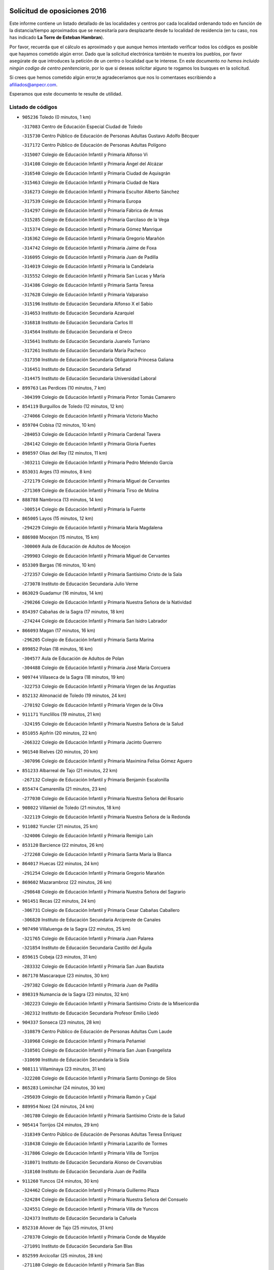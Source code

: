 

.. image:: logo.png
   :align: center

Solicitud de oposiciones 2016
======================================================

  
  
Este informe contiene un listado detallado de las localidades y centros por cada
localidad ordenando todo en función de la distancia/tiempo aproximados que se
necesitaría para desplazarte desde tu localidad de residencia (en tu caso,
nos has indicado **La Torre de Esteban Hambran**).

Por favor, recuerda que el cálculo es aproximado y que aunque hemos
intentado verificar todos los códigos es posible que hayamos cometido algún
error. Dado que la solicitud electrónica también te muestra los pueblos, por
favor asegúrate de que introduces la petición de un centro o localidad que
te interese. En este documento
*no hemos incluido ningún codigo de centro penitenciario*, por lo que si deseas
solicitar alguno te rogamos los busques en la solicitud.

Si crees que hemos cometido algún error,te agradeceríamos que nos lo comentases
escribiendo a afiliados@anpecr.com.

Esperamos que este documento te resulte de utilidad.



Listado de códigos
-------------------


- ``905236`` Toledo  (0 minutos, 1 km)

  -``317083`` Centro de Educación Especial Ciudad de Toledo
    

  -``315730`` Centro Público de Educación de Personas Adultas Gustavo Adolfo Bécquer
    

  -``317172`` Centro Público de Educación de Personas Adultas Polígono
    

  -``315007`` Colegio de Educación Infantil y Primaria Alfonso Vi
    

  -``314108`` Colegio de Educación Infantil y Primaria Ángel del Alcázar
    

  -``316540`` Colegio de Educación Infantil y Primaria Ciudad de Aquisgrán
    

  -``315463`` Colegio de Educación Infantil y Primaria Ciudad de Nara
    

  -``316273`` Colegio de Educación Infantil y Primaria Escultor Alberto Sánchez
    

  -``317539`` Colegio de Educación Infantil y Primaria Europa
    

  -``314297`` Colegio de Educación Infantil y Primaria Fábrica de Armas
    

  -``315285`` Colegio de Educación Infantil y Primaria Garcilaso de la Vega
    

  -``315374`` Colegio de Educación Infantil y Primaria Gómez Manrique
    

  -``316362`` Colegio de Educación Infantil y Primaria Gregorio Marañón
    

  -``314742`` Colegio de Educación Infantil y Primaria Jaime de Foxa
    

  -``316095`` Colegio de Educación Infantil y Primaria Juan de Padilla
    

  -``314019`` Colegio de Educación Infantil y Primaria la Candelaria
    

  -``315552`` Colegio de Educación Infantil y Primaria San Lucas y María
    

  -``314386`` Colegio de Educación Infantil y Primaria Santa Teresa
    

  -``317628`` Colegio de Educación Infantil y Primaria Valparaíso
    

  -``315196`` Instituto de Educación Secundaria Alfonso X el Sabio
    

  -``314653`` Instituto de Educación Secundaria Azarquiel
    

  -``316818`` Instituto de Educación Secundaria Carlos III
    

  -``314564`` Instituto de Educación Secundaria el Greco
    

  -``315641`` Instituto de Educación Secundaria Juanelo Turriano
    

  -``317261`` Instituto de Educación Secundaria María Pacheco
    

  -``317350`` Instituto de Educación Secundaria Obligatoria Princesa Galiana
    

  -``316451`` Instituto de Educación Secundaria Sefarad
    

  -``314475`` Instituto de Educación Secundaria Universidad Laboral
    

- ``899763`` Las Perdices  (10 minutos, 7 km)

  -``304399`` Colegio de Educación Infantil y Primaria Pintor Tomás Camarero
    

- ``854119`` Burguillos de Toledo  (12 minutos, 12 km)

  -``274066`` Colegio de Educación Infantil y Primaria Victorio Macho
    

- ``859704`` Cobisa  (12 minutos, 10 km)

  -``284053`` Colegio de Educación Infantil y Primaria Cardenal Tavera
    

  -``284142`` Colegio de Educación Infantil y Primaria Gloria Fuertes
    

- ``898597`` Olias del Rey  (12 minutos, 11 km)

  -``303211`` Colegio de Educación Infantil y Primaria Pedro Melendo García
    

- ``853031`` Arges  (13 minutos, 8 km)

  -``272179`` Colegio de Educación Infantil y Primaria Miguel de Cervantes
    

  -``271369`` Colegio de Educación Infantil y Primaria Tirso de Molina
    

- ``888788`` Nambroca  (13 minutos, 14 km)

  -``300514`` Colegio de Educación Infantil y Primaria la Fuente
    

- ``865005`` Layos  (15 minutos, 12 km)

  -``294229`` Colegio de Educación Infantil y Primaria María Magdalena
    

- ``886980`` Mocejon  (15 minutos, 15 km)

  -``300069`` Aula de Educación de Adultos de Mocejon
    

  -``299903`` Colegio de Educación Infantil y Primaria Miguel de Cervantes
    

- ``853309`` Bargas  (16 minutos, 10 km)

  -``272357`` Colegio de Educación Infantil y Primaria Santísimo Cristo de la Sala
    

  -``273078`` Instituto de Educación Secundaria Julio Verne
    

- ``863029`` Guadamur  (16 minutos, 14 km)

  -``290266`` Colegio de Educación Infantil y Primaria Nuestra Señora de la Natividad
    

- ``854397`` Cabañas de la Sagra  (17 minutos, 18 km)

  -``274244`` Colegio de Educación Infantil y Primaria San Isidro Labrador
    

- ``866093`` Magan  (17 minutos, 16 km)

  -``296205`` Colegio de Educación Infantil y Primaria Santa Marina
    

- ``899852`` Polan  (18 minutos, 16 km)

  -``304577`` Aula de Educación de Adultos de Polan
    

  -``304488`` Colegio de Educación Infantil y Primaria José María Corcuera
    

- ``909744`` Villaseca de la Sagra  (18 minutos, 19 km)

  -``322753`` Colegio de Educación Infantil y Primaria Virgen de las Angustias
    

- ``852132`` Almonacid de Toledo  (19 minutos, 24 km)

  -``270192`` Colegio de Educación Infantil y Primaria Virgen de la Oliva
    

- ``911171`` Yunclillos  (19 minutos, 21 km)

  -``324195`` Colegio de Educación Infantil y Primaria Nuestra Señora de la Salud
    

- ``851055`` Ajofrin  (20 minutos, 22 km)

  -``266322`` Colegio de Educación Infantil y Primaria Jacinto Guerrero
    

- ``901540`` Rielves  (20 minutos, 20 km)

  -``307096`` Colegio de Educación Infantil y Primaria Maximina Felisa Gómez Aguero
    

- ``851233`` Albarreal de Tajo  (21 minutos, 22 km)

  -``267132`` Colegio de Educación Infantil y Primaria Benjamín Escalonilla
    

- ``855474`` Camarenilla  (21 minutos, 23 km)

  -``277030`` Colegio de Educación Infantil y Primaria Nuestra Señora del Rosario
    

- ``908022`` Villamiel de Toledo  (21 minutos, 18 km)

  -``322119`` Colegio de Educación Infantil y Primaria Nuestra Señora de la Redonda
    

- ``911082`` Yuncler  (21 minutos, 25 km)

  -``324006`` Colegio de Educación Infantil y Primaria Remigio Laín
    

- ``853120`` Barcience  (22 minutos, 26 km)

  -``272268`` Colegio de Educación Infantil y Primaria Santa María la Blanca
    

- ``864017`` Huecas  (22 minutos, 24 km)

  -``291254`` Colegio de Educación Infantil y Primaria Gregorio Marañón
    

- ``869602`` Mazarambroz  (22 minutos, 26 km)

  -``298648`` Colegio de Educación Infantil y Primaria Nuestra Señora del Sagrario
    

- ``901451`` Recas  (22 minutos, 24 km)

  -``306731`` Colegio de Educación Infantil y Primaria Cesar Cabañas Caballero
    

  -``306820`` Instituto de Educación Secundaria Arcipreste de Canales
    

- ``907490`` Villaluenga de la Sagra  (22 minutos, 25 km)

  -``321765`` Colegio de Educación Infantil y Primaria Juan Palarea
    

  -``321854`` Instituto de Educación Secundaria Castillo del Águila
    

- ``859615`` Cobeja  (23 minutos, 31 km)

  -``283332`` Colegio de Educación Infantil y Primaria San Juan Bautista
    

- ``867170`` Mascaraque  (23 minutos, 30 km)

  -``297382`` Colegio de Educación Infantil y Primaria Juan de Padilla
    

- ``898319`` Numancia de la Sagra  (23 minutos, 32 km)

  -``302223`` Colegio de Educación Infantil y Primaria Santísimo Cristo de la Misericordia
    

  -``302312`` Instituto de Educación Secundaria Profesor Emilio Lledó
    

- ``904337`` Sonseca  (23 minutos, 28 km)

  -``310879`` Centro Público de Educación de Personas Adultas Cum Laude
    

  -``310968`` Colegio de Educación Infantil y Primaria Peñamiel
    

  -``310501`` Colegio de Educación Infantil y Primaria San Juan Evangelista
    

  -``310690`` Instituto de Educación Secundaria la Sisla
    

- ``908111`` Villaminaya  (23 minutos, 31 km)

  -``322208`` Colegio de Educación Infantil y Primaria Santo Domingo de Silos
    

- ``865283`` Lominchar  (24 minutos, 30 km)

  -``295039`` Colegio de Educación Infantil y Primaria Ramón y Cajal
    

- ``889954`` Noez  (24 minutos, 24 km)

  -``301780`` Colegio de Educación Infantil y Primaria Santísimo Cristo de la Salud
    

- ``905414`` Torrijos  (24 minutos, 29 km)

  -``318349`` Centro Público de Educación de Personas Adultas Teresa Enríquez
    

  -``318438`` Colegio de Educación Infantil y Primaria Lazarillo de Tormes
    

  -``317806`` Colegio de Educación Infantil y Primaria Villa de Torrijos
    

  -``318071`` Instituto de Educación Secundaria Alonso de Covarrubias
    

  -``318160`` Instituto de Educación Secundaria Juan de Padilla
    

- ``911260`` Yuncos  (24 minutos, 30 km)

  -``324462`` Colegio de Educación Infantil y Primaria Guillermo Plaza
    

  -``324284`` Colegio de Educación Infantil y Primaria Nuestra Señora del Consuelo
    

  -``324551`` Colegio de Educación Infantil y Primaria Villa de Yuncos
    

  -``324373`` Instituto de Educación Secundaria la Cañuela
    

- ``852310`` Añover de Tajo  (25 minutos, 31 km)

  -``270370`` Colegio de Educación Infantil y Primaria Conde de Mayalde
    

  -``271091`` Instituto de Educación Secundaria San Blas
    

- ``852599`` Arcicollar  (25 minutos, 28 km)

  -``271180`` Colegio de Educación Infantil y Primaria San Blas
    

- ``903438`` Santo Domingo-Caudilla  (25 minutos, 33 km)

  -``308262`` Colegio de Educación Infantil y Primaria Santa Ana
    

- ``854208`` Burujon  (26 minutos, 30 km)

  -``274155`` Colegio de Educación Infantil y Primaria Juan XXIII
    

- ``861220`` Fuensalida  (26 minutos, 29 km)

  -``289649`` Aula de Educación de Adultos de Fuensalida
    

  -``289738`` Colegio de Educación Infantil y Primaria Condes de Fuensalida
    

  -``288839`` Colegio de Educación Infantil y Primaria Tomás Romojaro
    

  -``289460`` Instituto de Educación Secundaria Aldebarán
    

- ``862308`` Gerindote  (26 minutos, 32 km)

  -``290177`` Colegio de Educación Infantil y Primaria San José
    

- ``888699`` Mora  (26 minutos, 35 km)

  -``300425`` Aula de Educación de Adultos de Mora
    

  -``300247`` Colegio de Educación Infantil y Primaria Fernando Martín
    

  -``300158`` Colegio de Educación Infantil y Primaria José Ramón Villa
    

  -``300336`` Instituto de Educación Secundaria Peñas Negras
    

- ``899218`` Orgaz  (26 minutos, 34 km)

  -``303589`` Colegio de Educación Infantil y Primaria Conde de Orgaz
    

- ``900552`` Pulgar  (26 minutos, 24 km)

  -``305743`` Colegio de Educación Infantil y Primaria Nuestra Señora de la Blanca
    

- ``866271`` Manzaneque  (27 minutos, 39 km)

  -``297015`` Colegio de Educación Infantil y Primaria Álvarez de Toledo
    

- ``851411`` Alcabon  (28 minutos, 37 km)

  -``267310`` Colegio de Educación Infantil y Primaria Nuestra Señora de la Aurora
    

- ``862030`` Galvez  (28 minutos, 30 km)

  -``289827`` Colegio de Educación Infantil y Primaria San Juan de la Cruz
    

  -``289916`` Instituto de Educación Secundaria Montes de Toledo
    

- ``864295`` Illescas  (28 minutos, 38 km)

  -``292331`` Centro Público de Educación de Personas Adultas Pedro Gumiel
    

  -``293230`` Colegio de Educación Infantil y Primaria Clara Campoamor
    

  -``293141`` Colegio de Educación Infantil y Primaria Ilarcuris
    

  -``292242`` Colegio de Educación Infantil y Primaria la Constitución
    

  -``292064`` Colegio de Educación Infantil y Primaria Martín Chico
    

  -``293052`` Instituto de Educación Secundaria Condestable Álvaro de Luna
    

  -``292153`` Instituto de Educación Secundaria Juan de Padilla
    

- ``898130`` Noves  (28 minutos, 34 km)

  -``302134`` Colegio de Educación Infantil y Primaria Nuestra Señora de la Monjia
    

- ``899585`` Pantoja  (28 minutos, 35 km)

  -``304021`` Colegio de Educación Infantil y Primaria Marqueses de Manzanedo
    

- ``903527`` El Señorio de Illescas  (28 minutos, 38 km)

  -``308351`` Colegio de Educación Infantil y Primaria el Greco
    

- ``910361`` Yeles  (28 minutos, 38 km)

  -``323652`` Colegio de Educación Infantil y Primaria San Antonio
    

- ``855385`` Camarena  (29 minutos, 32 km)

  -``276131`` Colegio de Educación Infantil y Primaria Alonso Rodríguez
    

  -``276042`` Colegio de Educación Infantil y Primaria María del Mar
    

  -``276220`` Instituto de Educación Secundaria Blas de Prado
    

- ``861042`` Escalonilla  (29 minutos, 37 km)

  -``287395`` Colegio de Educación Infantil y Primaria Sagrados Corazones
    

- ``900285`` La Puebla de Montalban  (29 minutos, 32 km)

  -``305476`` Aula de Educación de Adultos de Puebla de Montalban (La)
    

  -``305298`` Colegio de Educación Infantil y Primaria Fernando de Rojas
    

  -``305387`` Instituto de Educación Secundaria Juan de Lucena
    

- ``909833`` Villasequilla  (29 minutos, 31 km)

  -``322842`` Colegio de Educación Infantil y Primaria San Isidro Labrador
    

- ``857450`` Cedillo del Condado  (30 minutos, 35 km)

  -``282344`` Colegio de Educación Infantil y Primaria Nuestra Señora de la Natividad
    

- ``866360`` Maqueda  (30 minutos, 41 km)

  -``297104`` Colegio de Educación Infantil y Primaria Don Álvaro de Luna
    

- ``899496`` Palomeque  (30 minutos, 36 km)

  -``303856`` Colegio de Educación Infantil y Primaria San Juan Bautista
    

- ``900007`` Portillo de Toledo  (30 minutos, 31 km)

  -``304666`` Colegio de Educación Infantil y Primaria Conde de Ruiseñada
    

- ``851144`` Alameda de la Sagra  (31 minutos, 38 km)

  -``267043`` Colegio de Educación Infantil y Primaria Nuestra Señora de la Asunción
    

- ``858716`` Chozas de Canales  (31 minutos, 37 km)

  -``283154`` Colegio de Educación Infantil y Primaria Santa María Magdalena
    

- ``860054`` Cuerva  (31 minutos, 30 km)

  -``286218`` Colegio de Educación Infantil y Primaria Soledad Alonso Dorado
    

- ``905503`` Totanes  (31 minutos, 31 km)

  -``318527`` Colegio de Educación Infantil y Primaria Inmaculada Concepción
    

- ``856373`` Carranque  (32 minutos, 49 km)

  -``280279`` Colegio de Educación Infantil y Primaria Guadarrama
    

  -``281089`` Colegio de Educación Infantil y Primaria Villa de Materno
    

  -``280368`` Instituto de Educación Secundaria Libertad
    

- ``903349`` Santa Olalla  (32 minutos, 45 km)

  -``308173`` Colegio de Educación Infantil y Primaria Nuestra Señora de la Piedad
    

- ``861131`` Esquivias  (33 minutos, 43 km)

  -``288650`` Colegio de Educación Infantil y Primaria Catalina de Palacios
    

  -``288472`` Colegio de Educación Infantil y Primaria Miguel de Cervantes
    

  -``288561`` Instituto de Educación Secundaria Alonso Quijada
    

- ``901273`` Quismondo  (33 minutos, 49 km)

  -``306553`` Colegio de Educación Infantil y Primaria Pedro Zamorano
    

- ``856195`` Carmena  (34 minutos, 42 km)

  -``279929`` Colegio de Educación Infantil y Primaria Cristo de la Cueva
    

- ``856284`` El Carpio de Tajo  (34 minutos, 40 km)

  -``280090`` Colegio de Educación Infantil y Primaria Nuestra Señora de Ronda
    

- ``864106`` Huerta de Valdecarabanos  (34 minutos, 40 km)

  -``291343`` Colegio de Educación Infantil y Primaria Virgen del Rosario de Pastores
    

- ``879789`` Menasalbas  (34 minutos, 38 km)

  -``299458`` Colegio de Educación Infantil y Primaria Nuestra Señora de Fátima
    

- ``903160`` Santa Cruz del Retamar  (34 minutos, 44 km)

  -``308084`` Colegio de Educación Infantil y Primaria Nuestra Señora de la Paz
    

- ``906135`` Ugena  (34 minutos, 42 km)

  -``318705`` Colegio de Educación Infantil y Primaria Miguel de Cervantes
    

  -``318894`` Colegio de Educación Infantil y Primaria Tres Torres
    

- ``910183`` El Viso de San Juan  (34 minutos, 38 km)

  -``323107`` Colegio de Educación Infantil y Primaria Fernando de Alarcón
    

  -``323296`` Colegio de Educación Infantil y Primaria Miguel Delibes
    

- ``853587`` Borox  (35 minutos, 48 km)

  -``273345`` Colegio de Educación Infantil y Primaria Nuestra Señora de la Salud
    

- ``908200`` Villamuelas  (35 minutos, 38 km)

  -``322397`` Colegio de Educación Infantil y Primaria Santa María Magdalena
    

- ``910450`` Yepes  (35 minutos, 41 km)

  -``323741`` Colegio de Educación Infantil y Primaria Rafael García Valiño
    

  -``323830`` Instituto de Educación Secundaria Carpetania
    

- ``857094`` Casarrubios del Monte  (36 minutos, 48 km)

  -``281356`` Colegio de Educación Infantil y Primaria San Juan de Dios
    

- ``907034`` Las Ventas de Retamosa  (36 minutos, 40 km)

  -``320777`` Colegio de Educación Infantil y Primaria Santiago Paniego
    

- ``858805`` Ciruelos  (37 minutos, 47 km)

  -``283243`` Colegio de Educación Infantil y Primaria Santísimo Cristo de la Misericordia
    

- ``902172`` San Martin de Montalban  (37 minutos, 44 km)

  -``307274`` Colegio de Educación Infantil y Primaria Santísimo Cristo de la Luz
    

- ``904248`` Seseña Nuevo  (37 minutos, 50 km)

  -``310323`` Centro Público de Educación de Personas Adultas de Seseña Nuevo
    

  -``310412`` Colegio de Educación Infantil y Primaria el Quiñón
    

  -``310145`` Colegio de Educación Infantil y Primaria Fernando de Rojas
    

  -``310234`` Colegio de Educación Infantil y Primaria Gloria Fuertes
    

- ``908578`` Villanueva de Bogas  (37 minutos, 49 km)

  -``322575`` Colegio de Educación Infantil y Primaria Santa Ana
    

- ``910272`` Los Yebenes  (37 minutos, 43 km)

  -``323563`` Aula de Educación de Adultos de Yebenes (Los)
    

  -``323385`` Colegio de Educación Infantil y Primaria San José de Calasanz
    

  -``323474`` Instituto de Educación Secundaria Guadalerzas
    

- ``856551`` El Casar de Escalona  (38 minutos, 56 km)

  -``281267`` Colegio de Educación Infantil y Primaria Nuestra Señora de Hortum Sancho
    

- ``863396`` Hormigos  (38 minutos, 52 km)

  -``291165`` Colegio de Educación Infantil y Primaria Virgen de la Higuera
    

- ``860143`` Domingo Perez  (39 minutos, 57 km)

  -``286307`` Colegio Rural Agrupado Campos de Castilla
    

- ``899129`` Ontigola  (39 minutos, 46 km)

  -``303300`` Colegio de Educación Infantil y Primaria Virgen del Rosario
    

- ``859893`` Consuegra  (40 minutos, 63 km)

  -``285130`` Centro Público de Educación de Personas Adultas Castillo de Consuegra
    

  -``284320`` Colegio de Educación Infantil y Primaria Miguel de Cervantes
    

  -``284231`` Colegio de Educación Infantil y Primaria Santísimo Cristo de la Vera Cruz
    

  -``285041`` Instituto de Educación Secundaria Consaburum
    

- ``866182`` Malpica de Tajo  (40 minutos, 50 km)

  -``296394`` Colegio de Educación Infantil y Primaria Fulgencio Sánchez Cabezudo
    

- ``867359`` La Mata  (40 minutos, 46 km)

  -``298559`` Colegio de Educación Infantil y Primaria Severo Ochoa
    

- ``904159`` Seseña  (40 minutos, 51 km)

  -``308440`` Colegio de Educación Infantil y Primaria Gabriel Uriarte
    

  -``310056`` Colegio de Educación Infantil y Primaria Juan Carlos I
    

  -``308807`` Colegio de Educación Infantil y Primaria Sisius
    

  -``308718`` Instituto de Educación Secundaria las Salinas
    

  -``308629`` Instituto de Educación Secundaria Margarita Salas
    

- ``905058`` Tembleque  (40 minutos, 59 km)

  -``313754`` Colegio de Educación Infantil y Primaria Antonia González
    

- ``906046`` Turleque  (40 minutos, 56 km)

  -``318616`` Colegio de Educación Infantil y Primaria Fernán González
    

- ``906591`` Las Ventas con Peña Aguilera  (40 minutos, 38 km)

  -``320688`` Colegio de Educación Infantil y Primaria Nuestra Señora del Águila
    

- ``856462`` Carriches  (41 minutos, 48 km)

  -``281178`` Colegio de Educación Infantil y Primaria Doctor Cesar González Gómez
    

- ``860321`` Escalona  (41 minutos, 54 km)

  -``287117`` Colegio de Educación Infantil y Primaria Inmaculada Concepción
    

  -``287206`` Instituto de Educación Secundaria Lazarillo de Tormes
    

- ``898408`` Ocaña  (41 minutos, 52 km)

  -``302868`` Centro Público de Educación de Personas Adultas Gutierre de Cárdenas
    

  -``303122`` Colegio de Educación Infantil y Primaria Pastor Poeta
    

  -``302401`` Colegio de Educación Infantil y Primaria San José de Calasanz
    

  -``302590`` Instituto de Educación Secundaria Alonso de Ercilla
    

  -``302779`` Instituto de Educación Secundaria Miguel Hernández
    

- ``906313`` Valmojado  (41 minutos, 52 km)

  -``320310`` Aula de Educación de Adultos de Valmojado
    

  -``320132`` Colegio de Educación Infantil y Primaria Santo Domingo de Guzmán
    

  -``320221`` Instituto de Educación Secundaria Cañada Real
    

- ``855107`` Calypo Fado  (42 minutos, 60 km)

  -``275232`` Colegio de Educación Infantil y Primaria Calypo
    

- ``867081`` Marjaliza  (42 minutos, 54 km)

  -``297293`` Colegio de Educación Infantil y Primaria San Juan
    

- ``888966`` Navahermosa  (42 minutos, 49 km)

  -``300970`` Centro Público de Educación de Personas Adultas la Raña
    

  -``300792`` Colegio de Educación Infantil y Primaria San Miguel Arcángel
    

  -``300881`` Instituto de Educación Secundaria Obligatoria Manuel de Guzmán
    

- ``857272`` Cazalegas  (43 minutos, 68 km)

  -``282077`` Colegio de Educación Infantil y Primaria Miguel de Cervantes
    

- ``858627`` Los Cerralbos  (43 minutos, 66 km)

  -``283065`` Colegio Rural Agrupado Entrerríos
    

- ``852221`` Almorox  (44 minutos, 60 km)

  -``270281`` Colegio de Educación Infantil y Primaria Silvano Cirujano
    

- ``857361`` Cebolla  (44 minutos, 55 km)

  -``282166`` Colegio de Educación Infantil y Primaria Nuestra Señora de la Antigua
    

  -``282255`` Instituto de Educación Secundaria Arenales del Tajo
    

- ``860232`` Dosbarrios  (44 minutos, 59 km)

  -``287028`` Colegio de Educación Infantil y Primaria San Isidro Labrador
    

- ``863118`` La Guardia  (44 minutos, 55 km)

  -``290355`` Colegio de Educación Infantil y Primaria Valentín Escobar
    

- ``902350`` San Pablo de los Montes  (44 minutos, 50 km)

  -``307452`` Colegio de Educación Infantil y Primaria Nuestra Señora de Gracia
    

- ``865372`` Madridejos  (45 minutos, 70 km)

  -``296027`` Aula de Educación de Adultos de Madridejos
    

  -``296116`` Centro de Educación Especial Mingoliva
    

  -``295128`` Colegio de Educación Infantil y Primaria Garcilaso de la Vega
    

  -``295306`` Colegio de Educación Infantil y Primaria Santa Ana
    

  -``295217`` Instituto de Educación Secundaria Valdehierro
    

- ``889865`` Noblejas  (45 minutos, 59 km)

  -``301691`` Aula de Educación de Adultos de Noblejas
    

  -``301502`` Colegio de Educación Infantil y Primaria Santísimo Cristo de las Injurias
    

- ``856006`` Camuñas  (46 minutos, 79 km)

  -``277308`` Colegio de Educación Infantil y Primaria Cardenal Cisneros
    

- ``902083`` El Romeral  (46 minutos, 65 km)

  -``307185`` Colegio de Educación Infantil y Primaria Silvano Cirujano
    

- ``879878`` Mentrida  (47 minutos, 59 km)

  -``299547`` Colegio de Educación Infantil y Primaria Luis Solana
    

  -``299636`` Instituto de Educación Secundaria Antonio Jiménez-Landi
    

- ``906224`` Urda  (48 minutos, 74 km)

  -``320043`` Colegio de Educación Infantil y Primaria Santo Cristo
    

- ``898041`` Nombela  (50 minutos, 63 km)

  -``302045`` Colegio de Educación Infantil y Primaria Cristo de la Nava
    

- ``902261`` San Martin de Pusa  (50 minutos, 66 km)

  -``307363`` Colegio Rural Agrupado Río Pusa
    

- ``909655`` Villarrubia de Santiago  (50 minutos, 67 km)

  -``322664`` Colegio de Educación Infantil y Primaria Nuestra Señora del Castellar
    

- ``900374`` La Pueblanueva  (52 minutos, 66 km)

  -``305565`` Colegio de Educación Infantil y Primaria San Isidro
    

- ``910094`` Villatobas  (52 minutos, 71 km)

  -``323018`` Colegio de Educación Infantil y Primaria Sagrado Corazón de Jesús
    

- ``865194`` Lillo  (53 minutos, 76 km)

  -``294318`` Colegio de Educación Infantil y Primaria Marcelino Murillo
    

- ``902539`` San Roman de los Montes  (53 minutos, 85 km)

  -``307541`` Colegio de Educación Infantil y Primaria Nuestra Señora del Buen Camino
    

- ``854575`` Calalberche  (54 minutos, 65 km)

  -``275054`` Colegio de Educación Infantil y Primaria Ribera del Alberche
    

- ``820362`` Herencia  (55 minutos, 91 km)

  -``155350`` Aula de Educación de Adultos de Herencia
    

  -``155172`` Colegio de Educación Infantil y Primaria Carrasco Alcalde
    

  -``155261`` Instituto de Educación Secundaria Hermógenes Rodríguez
    

- ``907301`` Villafranca de los Caballeros  (55 minutos, 91 km)

  -``321587`` Colegio de Educación Infantil y Primaria Miguel de Cervantes
    

  -``321676`` Instituto de Educación Secundaria Obligatoria la Falcata
    

- ``903071`` Santa Cruz de la Zarza  (56 minutos, 81 km)

  -``307630`` Colegio de Educación Infantil y Primaria Eduardo Palomo Rodríguez
    

  -``307819`` Instituto de Educación Secundaria Obligatoria Velsinia
    

- ``904426`` Talavera de la Reina  (56 minutos, 80 km)

  -``313487`` Centro de Educación Especial Bios
    

  -``312677`` Centro Público de Educación de Personas Adultas Río Tajo
    

  -``312588`` Colegio de Educación Infantil y Primaria Antonio Machado
    

  -``313576`` Colegio de Educación Infantil y Primaria Bartolomé Nicolau
    

  -``311044`` Colegio de Educación Infantil y Primaria Federico García Lorca
    

  -``311311`` Colegio de Educación Infantil y Primaria Fray Hernando de Talavera
    

  -``312121`` Colegio de Educación Infantil y Primaria Hernán Cortés
    

  -``312499`` Colegio de Educación Infantil y Primaria José Bárcena
    

  -``311222`` Colegio de Educación Infantil y Primaria Nuestra Señora del Prado
    

  -``312855`` Colegio de Educación Infantil y Primaria Pablo Iglesias
    

  -``311400`` Colegio de Educación Infantil y Primaria San Ildefonso
    

  -``311689`` Colegio de Educación Infantil y Primaria San Juan de Dios
    

  -``311133`` Colegio de Educación Infantil y Primaria Santa María
    

  -``312210`` Instituto de Educación Secundaria Gabriel Alonso de Herrera
    

  -``311867`` Instituto de Educación Secundaria Juan Antonio Castro
    

  -``311778`` Instituto de Educación Secundaria Padre Juan de Mariana
    

  -``313020`` Instituto de Educación Secundaria Puerta de Cuartos
    

  -``313209`` Instituto de Educación Secundaria Ribera del Tajo
    

  -``312032`` Instituto de Educación Secundaria San Isidro
    

- ``901362`` El Real de San Vicente  (57 minutos, 79 km)

  -``306642`` Colegio Rural Agrupado Tierras de Viriato
    

- ``820184`` Fuente el Fresno  (58 minutos, 84 km)

  -``154818`` Colegio de Educación Infantil y Primaria Miguel Delibes
    

- ``869791`` Mejorada  (58 minutos, 91 km)

  -``298737`` Colegio Rural Agrupado Ribera del Guadyerbas
    

- ``889598`` Los Navalmorales  (58 minutos, 73 km)

  -``301146`` Colegio de Educación Infantil y Primaria San Francisco
    

  -``301235`` Instituto de Educación Secundaria los Navalmorales
    

- ``907212`` Villacañas  (58 minutos, 77 km)

  -``321498`` Aula de Educación de Adultos de Villacañas
    

  -``321031`` Colegio de Educación Infantil y Primaria Santa Bárbara
    

  -``321309`` Instituto de Educación Secundaria Enrique de Arfe
    

  -``321120`` Instituto de Educación Secundaria Garcilaso de la Vega
    

- ``813439`` Alcazar de San Juan  (59 minutos, 103 km)

  -``137808`` Centro Público de Educación de Personas Adultas Enrique Tierno Galván
    

  -``137719`` Colegio de Educación Infantil y Primaria Alces
    

  -``137085`` Colegio de Educación Infantil y Primaria el Santo
    

  -``140223`` Colegio de Educación Infantil y Primaria Gloria Fuertes
    

  -``140401`` Colegio de Educación Infantil y Primaria Jardín de Arena
    

  -``137263`` Colegio de Educación Infantil y Primaria Jesús Ruiz de la Fuente
    

  -``137174`` Colegio de Educación Infantil y Primaria Juan de Austria
    

  -``139973`` Colegio de Educación Infantil y Primaria Pablo Ruiz Picasso
    

  -``137352`` Colegio de Educación Infantil y Primaria Santa Clara
    

  -``137530`` Instituto de Educación Secundaria Juan Bosco
    

  -``140045`` Instituto de Educación Secundaria María Zambrano
    

  -``137441`` Instituto de Educación Secundaria Miguel de Cervantes Saavedra
    

- ``815326`` Arenas de San Juan  (59 minutos, 100 km)

  -``143387`` Colegio Rural Agrupado de Arenas de San Juan
    

- ``830260`` Villarta de San Juan  (59 minutos, 97 km)

  -``199828`` Colegio de Educación Infantil y Primaria Nuestra Señora de la Paz
    

- ``862219`` Gamonal  (59 minutos, 96 km)

  -``290088`` Colegio de Educación Infantil y Primaria Don Cristóbal López
    

- ``851322`` Alberche del Caudillo  (1h, 100 km)

  -``267221`` Colegio de Educación Infantil y Primaria San Isidro
    

- ``859982`` Corral de Almaguer  (1h, 91 km)

  -``285319`` Colegio de Educación Infantil y Primaria Nuestra Señora de la Muela
    

  -``286129`` Instituto de Educación Secundaria la Besana
    

- ``904515`` Talavera la Nueva  (1h, 95 km)

  -``313665`` Colegio de Educación Infantil y Primaria San Isidro
    

- ``906402`` Velada  (1h, 98 km)

  -``320599`` Colegio de Educación Infantil y Primaria Andrés Arango
    

- ``855018`` Calera y Chozas  (1h 1min, 104 km)

  -``275143`` Colegio de Educación Infantil y Primaria Santísimo Cristo de Chozas
    

- ``821172`` Llanos del Caudillo  (1h 3min, 113 km)

  -``156071`` Colegio de Educación Infantil y Primaria el Oasis
    

- ``889687`` Los Navalucillos  (1h 3min, 72 km)

  -``301324`` Colegio de Educación Infantil y Primaria Nuestra Señora de las Saleras
    

- ``907123`` La Villa de Don Fadrique  (1h 3min, 88 km)

  -``320866`` Colegio de Educación Infantil y Primaria Ramón y Cajal
    

  -``320955`` Instituto de Educación Secundaria Obligatoria Leonor de Guzmán
    

- ``825046`` Retuerta del Bullaque  (1h 4min, 71 km)

  -``177133`` Colegio Rural Agrupado Montes de Toledo
    

- ``817035`` Campo de Criptana  (1h 5min, 111 km)

  -``146807`` Aula de Educación de Adultos de Campo de Criptana
    

  -``146629`` Colegio de Educación Infantil y Primaria Domingo Miras
    

  -``146351`` Colegio de Educación Infantil y Primaria Sagrado Corazón
    

  -``146262`` Colegio de Educación Infantil y Primaria Virgen de Criptana
    

  -``146173`` Colegio de Educación Infantil y Primaria Virgen de la Paz
    

  -``146440`` Instituto de Educación Secundaria Isabel Perillán y Quirós
    

- ``821350`` Malagon  (1h 6min, 95 km)

  -``156616`` Aula de Educación de Adultos de Malagon
    

  -``156349`` Colegio de Educación Infantil y Primaria Cañada Real
    

  -``156438`` Colegio de Educación Infantil y Primaria Santa Teresa
    

  -``156527`` Instituto de Educación Secundaria Estados del Duque
    

- ``838731`` Tarancon  (1h 6min, 98 km)

  -``227173`` Centro Público de Educación de Personas Adultas Altomira
    

  -``227084`` Colegio de Educación Infantil y Primaria Duque de Riánsares
    

  -``227262`` Colegio de Educación Infantil y Primaria Gloria Fuertes
    

  -``227351`` Instituto de Educación Secundaria la Hontanilla
    

- ``863207`` Las Herencias  (1h 6min, 94 km)

  -``291076`` Colegio de Educación Infantil y Primaria Vera Cruz
    

- ``901095`` Quero  (1h 6min, 105 km)

  -``305832`` Colegio de Educación Infantil y Primaria Santiago Cabañas
    

- ``818023`` Cinco Casas  (1h 7min, 115 km)

  -``147617`` Colegio Rural Agrupado Alciares
    

- ``830171`` Villarrubia de los Ojos  (1h 8min, 104 km)

  -``199739`` Aula de Educación de Adultos de Villarrubia de los Ojos
    

  -``198740`` Colegio de Educación Infantil y Primaria Rufino Blanco
    

  -``199461`` Colegio de Educación Infantil y Primaria Virgen de la Sierra
    

  -``199550`` Instituto de Educación Secundaria Guadiana
    

- ``854486`` Cabezamesada  (1h 8min, 101 km)

  -``274333`` Colegio de Educación Infantil y Primaria Alonso de Cárdenas
    

- ``889776`` Navamorcuende  (1h 8min, 101 km)

  -``301413`` Colegio Rural Agrupado Sierra de San Vicente
    

- ``899307`` Oropesa  (1h 8min, 117 km)

  -``303678`` Colegio de Educación Infantil y Primaria Martín Gallinar
    

  -``303767`` Instituto de Educación Secundaria Alonso de Orozco
    

- ``900196`` La Puebla de Almoradiel  (1h 8min, 97 km)

  -``305109`` Aula de Educación de Adultos de Puebla de Almoradiel (La)
    

  -``304755`` Colegio de Educación Infantil y Primaria Ramón y Cajal
    

  -``304844`` Instituto de Educación Secundaria Aldonza Lorenzo
    

- ``827022`` El Torno  (1h 10min, 84 km)

  -``191179`` Colegio de Educación Infantil y Primaria Nuestra Señora de Guadalupe
    

- ``833324`` Fuente de Pedro Naharro  (1h 10min, 105 km)

  -``220780`` Colegio Rural Agrupado Retama
    

- ``864384`` Lagartera  (1h 10min, 119 km)

  -``294040`` Colegio de Educación Infantil y Primaria Jacinto Guerrero
    

- ``869880`` El Membrillo  (1h 11min, 99 km)

  -``298826`` Colegio de Educación Infantil y Primaria Ortega Pérez
    

- ``899674`` Parrillas  (1h 11min, 113 km)

  -``304110`` Colegio de Educación Infantil y Primaria Nuestra Señora de la Luz
    

- ``821539`` Manzanares  (1h 12min, 125 km)

  -``157426`` Centro Público de Educación de Personas Adultas San Blas
    

  -``156894`` Colegio de Educación Infantil y Primaria Altagracia
    

  -``156705`` Colegio de Educación Infantil y Primaria Divina Pastora
    

  -``157515`` Colegio de Educación Infantil y Primaria Enrique Tierno Galván
    

  -``157337`` Colegio de Educación Infantil y Primaria la Candelaria
    

  -``157248`` Instituto de Educación Secundaria Azuer
    

  -``157159`` Instituto de Educación Secundaria Pedro Álvarez Sotomayor
    

- ``851500`` Alcaudete de la Jara  (1h 12min, 94 km)

  -``269931`` Colegio de Educación Infantil y Primaria Rufino Mansi
    

- ``855296`` La Calzada de Oropesa  (1h 12min, 126 km)

  -``275321`` Colegio Rural Agrupado Campo Arañuelo
    

- ``837298`` Saelices  (1h 14min, 117 km)

  -``226185`` Colegio Rural Agrupado Segóbriga
    

- ``852043`` Alcolea de Tajo  (1h 14min, 120 km)

  -``270003`` Colegio Rural Agrupado Río Tajo
    

- ``831259`` Barajas de Melo  (1h 15min, 116 km)

  -``214667`` Colegio Rural Agrupado Fermín Caballero
    

- ``842501`` Azuqueca de Henares  (1h 15min, 117 km)

  -``241575`` Centro Público de Educación de Personas Adultas Clara Campoamor
    

  -``242107`` Colegio de Educación Infantil y Primaria la Espiga
    

  -``242018`` Colegio de Educación Infantil y Primaria la Paloma
    

  -``241119`` Colegio de Educación Infantil y Primaria la Paz
    

  -``241664`` Colegio de Educación Infantil y Primaria Maestra Plácida Herranz
    

  -``241842`` Colegio de Educación Infantil y Primaria Siglo XXI
    

  -``241208`` Colegio de Educación Infantil y Primaria Virgen de la Soledad
    

  -``241397`` Instituto de Educación Secundaria Arcipreste de Hita
    

  -``241753`` Instituto de Educación Secundaria Profesor Domínguez Ortiz
    

  -``241486`` Instituto de Educación Secundaria San Isidro
    

- ``879967`` Miguel Esteban  (1h 15min, 107 km)

  -``299725`` Colegio de Educación Infantil y Primaria Cervantes
    

  -``299814`` Instituto de Educación Secundaria Obligatoria Juan Patiño Torres
    

- ``889409`` Navalcan  (1h 15min, 116 km)

  -``301057`` Colegio de Educación Infantil y Primaria Blas Tello
    

- ``815415`` Argamasilla de Alba  (1h 16min, 128 km)

  -``143743`` Aula de Educación de Adultos de Argamasilla de Alba
    

  -``143654`` Colegio de Educación Infantil y Primaria Azorín
    

  -``143476`` Colegio de Educación Infantil y Primaria Divino Maestro
    

  -``143565`` Colegio de Educación Infantil y Primaria Nuestra Señora de Peñarroya
    

  -``143832`` Instituto de Educación Secundaria Vicente Cano
    

- ``818201`` Consolacion  (1h 16min, 137 km)

  -``153007`` Colegio de Educación Infantil y Primaria Virgen de Consolación
    

- ``826490`` Tomelloso  (1h 16min, 131 km)

  -``188753`` Centro de Educación Especial Ponce de León
    

  -``189652`` Centro Público de Educación de Personas Adultas Simienza
    

  -``189563`` Colegio de Educación Infantil y Primaria Almirante Topete
    

  -``186221`` Colegio de Educación Infantil y Primaria Carmelo Cortés
    

  -``186310`` Colegio de Educación Infantil y Primaria Doña Crisanta
    

  -``188575`` Colegio de Educación Infantil y Primaria Embajadores
    

  -``190369`` Colegio de Educación Infantil y Primaria Felix Grande
    

  -``187031`` Colegio de Educación Infantil y Primaria José Antonio
    

  -``186132`` Colegio de Educación Infantil y Primaria José María del Moral
    

  -``186043`` Colegio de Educación Infantil y Primaria Miguel de Cervantes
    

  -``188842`` Colegio de Educación Infantil y Primaria San Antonio
    

  -``188664`` Colegio de Educación Infantil y Primaria San Isidro
    

  -``188486`` Colegio de Educación Infantil y Primaria San José de Calasanz
    

  -``190091`` Colegio de Educación Infantil y Primaria Virgen de las Viñas
    

  -``189830`` Instituto de Educación Secundaria Airén
    

  -``190180`` Instituto de Educación Secundaria Alto Guadiana
    

  -``187120`` Instituto de Educación Secundaria Eladio Cabañero
    

  -``187309`` Instituto de Educación Secundaria Francisco García Pavón
    

- ``842145`` Alovera  (1h 16min, 123 km)

  -``240676`` Aula de Educación de Adultos de Alovera
    

  -``240587`` Colegio de Educación Infantil y Primaria Campiña Verde
    

  -``240309`` Colegio de Educación Infantil y Primaria Parque Vallejo
    

  -``240120`` Colegio de Educación Infantil y Primaria Virgen de la Paz
    

  -``240498`` Instituto de Educación Secundaria Carmen Burgos de Seguí
    

- ``900463`` El Puente del Arzobispo  (1h 16min, 123 km)

  -``305654`` Colegio Rural Agrupado Villas del Tajo
    

- ``901184`` Quintanar de la Orden  (1h 16min, 116 km)

  -``306375`` Centro Público de Educación de Personas Adultas Luis Vives
    

  -``306464`` Colegio de Educación Infantil y Primaria Antonio Machado
    

  -``306008`` Colegio de Educación Infantil y Primaria Cristóbal Colón
    

  -``306286`` Instituto de Educación Secundaria Alonso Quijano
    

  -``306197`` Instituto de Educación Secundaria Infante Don Fadrique
    

- ``822071`` Membrilla  (1h 17min, 129 km)

  -``157882`` Aula de Educación de Adultos de Membrilla
    

  -``157793`` Colegio de Educación Infantil y Primaria San José de Calasanz
    

  -``157604`` Colegio de Educación Infantil y Primaria Virgen del Espino
    

  -``159958`` Instituto de Educación Secundaria Marmaria
    

- ``822527`` Pedro Muñoz  (1h 17min, 127 km)

  -``164082`` Aula de Educación de Adultos de Pedro Muñoz
    

  -``164171`` Colegio de Educación Infantil y Primaria Hospitalillo
    

  -``163272`` Colegio de Educación Infantil y Primaria Maestro Juan de Ávila
    

  -``163094`` Colegio de Educación Infantil y Primaria María Luisa Cañas
    

  -``163183`` Colegio de Educación Infantil y Primaria Nuestra Señora de los Ángeles
    

  -``163361`` Instituto de Educación Secundaria Isabel Martínez Buendía
    

- ``834134`` Horcajo de Santiago  (1h 17min, 110 km)

  -``221312`` Aula de Educación de Adultos de Horcajo de Santiago
    

  -``221223`` Colegio de Educación Infantil y Primaria José Montalvo
    

  -``221401`` Instituto de Educación Secundaria Orden de Santiago
    

- ``853498`` Belvis de la Jara  (1h 18min, 102 km)

  -``273167`` Colegio de Educación Infantil y Primaria Fernando Jiménez de Gregorio
    

  -``273256`` Instituto de Educación Secundaria Obligatoria la Jara
    

- ``908489`` Villanueva de Alcardete  (1h 18min, 112 km)

  -``322486`` Colegio de Educación Infantil y Primaria Nuestra Señora de la Piedad
    

- ``819745`` Daimiel  (1h 19min, 122 km)

  -``154273`` Centro Público de Educación de Personas Adultas Miguel de Cervantes
    

  -``154362`` Colegio de Educación Infantil y Primaria Albuera
    

  -``154184`` Colegio de Educación Infantil y Primaria Calatrava
    

  -``153552`` Colegio de Educación Infantil y Primaria Infante Don Felipe
    

  -``153641`` Colegio de Educación Infantil y Primaria la Espinosa
    

  -``153463`` Colegio de Educación Infantil y Primaria San Isidro
    

  -``154095`` Instituto de Educación Secundaria Juan D&#39;Opazo
    

  -``153730`` Instituto de Educación Secundaria Ojos del Guadiana
    

- ``832425`` Carrascosa del Campo  (1h 19min, 125 km)

  -``216009`` Aula de Educación de Adultos de Carrascosa del Campo
    

- ``843400`` Chiloeches  (1h 19min, 125 km)

  -``243551`` Colegio de Educación Infantil y Primaria José Inglés
    

  -``243640`` Instituto de Educación Secundaria Peñalba
    

- ``847463`` Quer  (1h 19min, 124 km)

  -``252828`` Colegio de Educación Infantil y Primaria Villa de Quer
    

- ``850334`` Villanueva de la Torre  (1h 19min, 123 km)

  -``255347`` Colegio de Educación Infantil y Primaria Gloria Fuertes
    

  -``255258`` Colegio de Educación Infantil y Primaria Paco Rabal
    

  -``255436`` Instituto de Educación Secundaria Newton-Salas
    

- ``905147`` El Toboso  (1h 19min, 126 km)

  -``313843`` Colegio de Educación Infantil y Primaria Miguel de Cervantes
    

- ``825135`` El Robledo  (1h 20min, 91 km)

  -``177222`` Aula de Educación de Adultos de Robledo (El)
    

  -``177311`` Colegio Rural Agrupado Valle del Bullaque
    

- ``826212`` La Solana  (1h 20min, 138 km)

  -``184245`` Colegio de Educación Infantil y Primaria el Humilladero
    

  -``184067`` Colegio de Educación Infantil y Primaria el Santo
    

  -``185233`` Colegio de Educación Infantil y Primaria Federico Romero
    

  -``184334`` Colegio de Educación Infantil y Primaria Javier Paulino Pérez
    

  -``185055`` Colegio de Educación Infantil y Primaria la Moheda
    

  -``183346`` Colegio de Educación Infantil y Primaria Romero Peña
    

  -``183257`` Colegio de Educación Infantil y Primaria Sagrado Corazón
    

  -``185144`` Instituto de Educación Secundaria Clara Campoamor
    

  -``184156`` Instituto de Educación Secundaria Modesto Navarro
    

- ``843133`` Cabanillas del Campo  (1h 20min, 127 km)

  -``242830`` Colegio de Educación Infantil y Primaria la Senda
    

  -``242741`` Colegio de Educación Infantil y Primaria los Olivos
    

  -``242563`` Colegio de Educación Infantil y Primaria San Blas
    

  -``242652`` Instituto de Educación Secundaria Ana María Matute
    

- ``823426`` Porzuna  (1h 21min, 98 km)

  -``166336`` Aula de Educación de Adultos de Porzuna
    

  -``166247`` Colegio de Educación Infantil y Primaria Nuestra Señora del Rosario
    

  -``167057`` Instituto de Educación Secundaria Ribera del Bullaque
    

- ``835300`` Mota del Cuervo  (1h 21min, 135 km)

  -``223666`` Aula de Educación de Adultos de Mota del Cuervo
    

  -``223844`` Colegio de Educación Infantil y Primaria Santa Rita
    

  -``223577`` Colegio de Educación Infantil y Primaria Virgen de Manjavacas
    

  -``223755`` Instituto de Educación Secundaria Julián Zarco
    

- ``842234`` La Arboleda  (1h 21min, 129 km)

  -``240765`` Colegio de Educación Infantil y Primaria la Arboleda de Pioz
    

- ``842323`` Los Arenales  (1h 21min, 129 km)

  -``240854`` Colegio de Educación Infantil y Primaria María Montessori
    

- ``845020`` Guadalajara  (1h 21min, 129 km)

  -``245716`` Centro de Educación Especial Virgen del Amparo
    

  -``246615`` Centro Público de Educación de Personas Adultas Río Sorbe
    

  -``244639`` Colegio de Educación Infantil y Primaria Alcarria
    

  -``245805`` Colegio de Educación Infantil y Primaria Alvar Fáñez de Minaya
    

  -``246437`` Colegio de Educación Infantil y Primaria Badiel
    

  -``246070`` Colegio de Educación Infantil y Primaria Balconcillo
    

  -``244728`` Colegio de Educación Infantil y Primaria Cardenal Mendoza
    

  -``246259`` Colegio de Educación Infantil y Primaria el Doncel
    

  -``245082`` Colegio de Educación Infantil y Primaria Isidro Almazán
    

  -``247514`` Colegio de Educación Infantil y Primaria las Lomas
    

  -``246526`` Colegio de Educación Infantil y Primaria Ocejón
    

  -``247792`` Colegio de Educación Infantil y Primaria Parque de la Muñeca
    

  -``245171`` Colegio de Educación Infantil y Primaria Pedro Sanz Vázquez
    

  -``247158`` Colegio de Educación Infantil y Primaria Río Henares
    

  -``246704`` Colegio de Educación Infantil y Primaria Río Tajo
    

  -``245260`` Colegio de Educación Infantil y Primaria Rufino Blanco
    

  -``244817`` Colegio de Educación Infantil y Primaria San Pedro Apóstol
    

  -``247425`` Instituto de Educación Secundaria Aguas Vivas
    

  -``245627`` Instituto de Educación Secundaria Antonio Buero Vallejo
    

  -``245449`` Instituto de Educación Secundaria Brianda de Mendoza
    

  -``246348`` Instituto de Educación Secundaria Castilla
    

  -``247336`` Instituto de Educación Secundaria José Luis Sampedro
    

  -``246893`` Instituto de Educación Secundaria Liceo Caracense
    

  -``245538`` Instituto de Educación Secundaria Luis de Lucena
    

- ``847374`` Pozo de Guadalajara  (1h 21min, 125 km)

  -``252739`` Colegio de Educación Infantil y Primaria Santa Brígida
    

- ``849806`` Torrejon del Rey  (1h 21min, 120 km)

  -``254359`` Colegio de Educación Infantil y Primaria Virgen de las Candelas
    

- ``817124`` Carrion de Calatrava  (1h 22min, 114 km)

  -``147072`` Colegio de Educación Infantil y Primaria Nuestra Señora de la Encarnación
    

- ``827111`` Torralba de Calatrava  (1h 22min, 136 km)

  -``191268`` Colegio de Educación Infantil y Primaria Cristo del Consuelo
    

- ``844210`` El Coto  (1h 23min, 127 km)

  -``244272`` Colegio de Educación Infantil y Primaria el Coto
    

- ``845487`` Iriepal  (1h 23min, 134 km)

  -``250396`` Colegio Rural Agrupado Francisco Ibáñez
    

- ``846297`` Marchamalo  (1h 23min, 132 km)

  -``251106`` Aula de Educación de Adultos de Marchamalo
    

  -``250841`` Colegio de Educación Infantil y Primaria Cristo de la Esperanza
    

  -``251017`` Colegio de Educación Infantil y Primaria Maestra Teodora
    

  -``250930`` Instituto de Educación Secundaria Alejo Vera
    

- ``818112`` Ciudad Real  (1h 24min, 117 km)

  -``150677`` Centro de Educación Especial Puerta de Santa María
    

  -``151665`` Centro Público de Educación de Personas Adultas Antonio Gala
    

  -``147706`` Colegio de Educación Infantil y Primaria Alcalde José Cruz Prado
    

  -``152742`` Colegio de Educación Infantil y Primaria Alcalde José Maestro
    

  -``150032`` Colegio de Educación Infantil y Primaria Ángel Andrade
    

  -``151020`` Colegio de Educación Infantil y Primaria Carlos Eraña
    

  -``152019`` Colegio de Educación Infantil y Primaria Carlos Vázquez
    

  -``149960`` Colegio de Educación Infantil y Primaria Ciudad Jardín
    

  -``152386`` Colegio de Educación Infantil y Primaria Cristóbal Colón
    

  -``152831`` Colegio de Educación Infantil y Primaria Don Quijote
    

  -``150121`` Colegio de Educación Infantil y Primaria Dulcinea del Toboso
    

  -``152108`` Colegio de Educación Infantil y Primaria Ferroviario
    

  -``150499`` Colegio de Educación Infantil y Primaria Jorge Manrique
    

  -``150210`` Colegio de Educación Infantil y Primaria José María de la Fuente
    

  -``151487`` Colegio de Educación Infantil y Primaria Juan Alcaide
    

  -``152653`` Colegio de Educación Infantil y Primaria María de Pacheco
    

  -``151398`` Colegio de Educación Infantil y Primaria Miguel de Cervantes
    

  -``147895`` Colegio de Educación Infantil y Primaria Pérez Molina
    

  -``150588`` Colegio de Educación Infantil y Primaria Pío XII
    

  -``152564`` Colegio de Educación Infantil y Primaria Santo Tomás de Villanueva Nº 16
    

  -``152475`` Instituto de Educación Secundaria Atenea
    

  -``151576`` Instituto de Educación Secundaria Hernán Pérez del Pulgar
    

  -``150766`` Instituto de Educación Secundaria Maestre de Calatrava
    

  -``150855`` Instituto de Educación Secundaria Maestro Juan de Ávila
    

  -``150944`` Instituto de Educación Secundaria Santa María de Alarcos
    

  -``152297`` Instituto de Educación Secundaria Torreón del Alcázar
    

- ``818579`` Cortijos de Arriba  (1h 24min, 88 km)

  -``153285`` Colegio de Educación Infantil y Primaria Nuestra Señora de las Mercedes
    

- ``843222`` El Casar  (1h 24min, 128 km)

  -``243195`` Aula de Educación de Adultos de Casar (El)
    

  -``243006`` Colegio de Educación Infantil y Primaria Maestros del Casar
    

  -``243284`` Instituto de Educación Secundaria Campiña Alta
    

  -``243373`` Instituto de Educación Secundaria Juan García Valdemora
    

- ``844588`` Galapagos  (1h 24min, 126 km)

  -``244450`` Colegio de Educación Infantil y Primaria Clara Sánchez
    

- ``846564`` Parque de las Castillas  (1h 24min, 121 km)

  -``252005`` Colegio de Educación Infantil y Primaria las Castillas
    

- ``828655`` Valdepeñas  (1h 25min, 153 km)

  -``195131`` Centro de Educación Especial María Luisa Navarro Margati
    

  -``194232`` Centro Público de Educación de Personas Adultas Francisco de Quevedo
    

  -``192256`` Colegio de Educación Infantil y Primaria Jesús Baeza
    

  -``193066`` Colegio de Educación Infantil y Primaria Jesús Castillo
    

  -``192345`` Colegio de Educación Infantil y Primaria Lorenzo Medina
    

  -``193155`` Colegio de Educación Infantil y Primaria Lucero
    

  -``193244`` Colegio de Educación Infantil y Primaria Luis Palacios
    

  -``194143`` Colegio de Educación Infantil y Primaria Maestro Juan Alcaide
    

  -``193333`` Instituto de Educación Secundaria Bernardo de Balbuena
    

  -``194321`` Instituto de Educación Secundaria Francisco Nieva
    

  -``194054`` Instituto de Educación Secundaria Gregorio Prieto
    

- ``841068`` Villamayor de Santiago  (1h 25min, 123 km)

  -``230400`` Aula de Educación de Adultos de Villamayor de Santiago
    

  -``230311`` Colegio de Educación Infantil y Primaria Gúzquez
    

  -``230689`` Instituto de Educación Secundaria Obligatoria Ítaca
    

- ``847196`` Pioz  (1h 25min, 128 km)

  -``252461`` Colegio de Educación Infantil y Primaria Castillo de Pioz
    

- ``817302`` Las Casas  (1h 26min, 117 km)

  -``147250`` Colegio de Educación Infantil y Primaria Nuestra Señora del Rosario
    

- ``825402`` San Carlos del Valle  (1h 26min, 150 km)

  -``180282`` Colegio de Educación Infantil y Primaria San Juan Bosco
    

- ``844499`` Fontanar  (1h 26min, 140 km)

  -``244361`` Colegio de Educación Infantil y Primaria Virgen de la Soledad
    

- ``849995`` Tortola de Henares  (1h 26min, 143 km)

  -``254448`` Colegio de Educación Infantil y Primaria Sagrado Corazón de Jesús
    

- ``816225`` Bolaños de Calatrava  (1h 27min, 143 km)

  -``145274`` Aula de Educación de Adultos de Bolaños de Calatrava
    

  -``144731`` Colegio de Educación Infantil y Primaria Arzobispo Calzado
    

  -``144642`` Colegio de Educación Infantil y Primaria Fernando III el Santo
    

  -``145185`` Colegio de Educación Infantil y Primaria Molino de Viento
    

  -``144820`` Colegio de Educación Infantil y Primaria Virgen del Monte
    

  -``145096`` Instituto de Educación Secundaria Berenguela de Castilla
    

- ``826123`` Socuellamos  (1h 27min, 151 km)

  -``183168`` Aula de Educación de Adultos de Socuellamos
    

  -``183079`` Colegio de Educación Infantil y Primaria Carmen Arias
    

  -``182269`` Colegio de Educación Infantil y Primaria el Coso
    

  -``182080`` Colegio de Educación Infantil y Primaria Gerardo Martínez
    

  -``182358`` Instituto de Educación Secundaria Fernando de Mena
    

- ``834223`` Huete  (1h 27min, 136 km)

  -``221868`` Aula de Educación de Adultos de Huete
    

  -``221779`` Colegio Rural Agrupado Campos de la Alcarria
    

  -``221590`` Instituto de Educación Secundaria Obligatoria Ciudad de Luna
    

- ``821083`` Horcajo de los Montes  (1h 28min, 101 km)

  -``155806`` Colegio Rural Agrupado San Isidro
    

  -``155717`` Instituto de Educación Secundaria Montes de Cabañeros
    

- ``845209`` Horche  (1h 28min, 140 km)

  -``250029`` Colegio de Educación Infantil y Primaria Nº 2
    

  -``247881`` Colegio de Educación Infantil y Primaria San Roque
    

- ``836110`` El Pedernoso  (1h 29min, 154 km)

  -``224654`` Colegio de Educación Infantil y Primaria Juan Gualberto Avilés
    

- ``850512`` Yunquera de Henares  (1h 29min, 142 km)

  -``255892`` Colegio de Educación Infantil y Primaria Nº 2
    

  -``255614`` Colegio de Educación Infantil y Primaria Virgen de la Granja
    

  -``255703`` Instituto de Educación Secundaria Clara Campoamor
    

- ``888877`` La Nava de Ricomalillo  (1h 29min, 117 km)

  -``300603`` Colegio de Educación Infantil y Primaria Nuestra Señora del Amor de Dios
    

- ``814427`` Alhambra  (1h 30min, 157 km)

  -``141122`` Colegio de Educación Infantil y Primaria Nuestra Señora de Fátima
    

- ``833502`` Los Hinojosos  (1h 30min, 147 km)

  -``221045`` Colegio Rural Agrupado Airén
    

- ``836021`` Palomares del Campo  (1h 30min, 140 km)

  -``224565`` Colegio Rural Agrupado San José de Calasanz
    

- ``846019`` Lupiana  (1h 30min, 140 km)

  -``250663`` Colegio de Educación Infantil y Primaria Miguel de la Cuesta
    

- ``846475`` Mondejar  (1h 30min, 128 km)

  -``251651`` Centro Público de Educación de Personas Adultas Alcarria Baja
    

  -``251562`` Colegio de Educación Infantil y Primaria José Maldonado y Ayuso
    

  -``251740`` Instituto de Educación Secundaria Alcarria Baja
    

- ``849717`` Torija  (1h 30min, 148 km)

  -``254170`` Colegio de Educación Infantil y Primaria Virgen del Amparo
    

- ``819834`` Fernan Caballero  (1h 31min, 124 km)

  -``154451`` Colegio de Educación Infantil y Primaria Manuel Sastre Velasco
    

- ``824058`` Pozuelo de Calatrava  (1h 31min, 149 km)

  -``167324`` Aula de Educación de Adultos de Pozuelo de Calatrava
    

  -``167235`` Colegio de Educación Infantil y Primaria José María de la Fuente
    

- ``836399`` Las Pedroñeras  (1h 31min, 156 km)

  -``225008`` Aula de Educación de Adultos de Pedroñeras (Las)
    

  -``224743`` Colegio de Educación Infantil y Primaria Adolfo Martínez Chicano
    

  -``224832`` Instituto de Educación Secundaria Fray Luis de León
    

- ``841335`` Villares del Saz  (1h 31min, 148 km)

  -``231121`` Colegio Rural Agrupado el Quijote
    

  -``231032`` Instituto de Educación Secundaria los Sauces
    

- ``822160`` Miguelturra  (1h 32min, 122 km)

  -``161107`` Aula de Educación de Adultos de Miguelturra
    

  -``161018`` Colegio de Educación Infantil y Primaria Benito Pérez Galdós
    

  -``161296`` Colegio de Educación Infantil y Primaria Clara Campoamor
    

  -``160119`` Colegio de Educación Infantil y Primaria el Pradillo
    

  -``160208`` Colegio de Educación Infantil y Primaria Santísimo Cristo de la Misericordia
    

  -``160397`` Instituto de Educación Secundaria Campo de Calatrava
    

- ``826034`` Santa Cruz de Mudela  (1h 32min, 167 km)

  -``181270`` Aula de Educación de Adultos de Santa Cruz de Mudela
    

  -``181092`` Colegio de Educación Infantil y Primaria Cervantes
    

  -``181181`` Instituto de Educación Secundaria Máximo Laguna
    

- ``813528`` Alcoba  (1h 33min, 109 km)

  -``140590`` Colegio de Educación Infantil y Primaria Don Rodrigo
    

- ``823159`` Picon  (1h 33min, 113 km)

  -``164260`` Colegio de Educación Infantil y Primaria José María del Moral
    

- ``823515`` Pozo de la Serna  (1h 33min, 158 km)

  -``167146`` Colegio de Educación Infantil y Primaria Sagrado Corazón
    

- ``831348`` Belmonte  (1h 33min, 155 km)

  -``214756`` Colegio de Educación Infantil y Primaria Fray Luis de León
    

  -``214845`` Instituto de Educación Secundaria San Juan del Castillo
    

- ``835033`` Las Mesas  (1h 33min, 143 km)

  -``222856`` Aula de Educación de Adultos de Mesas (Las)
    

  -``222767`` Colegio de Educación Infantil y Primaria Hermanos Amorós Fernández
    

  -``223021`` Instituto de Educación Secundaria Obligatoria de Mesas (Las)
    

- ``850067`` Trijueque  (1h 33min, 152 km)

  -``254626`` Aula de Educación de Adultos de Trijueque
    

  -``254537`` Colegio de Educación Infantil y Primaria San Bernabé
    

- ``815059`` Almagro  (1h 34min, 152 km)

  -``142577`` Aula de Educación de Adultos de Almagro
    

  -``142021`` Colegio de Educación Infantil y Primaria Diego de Almagro
    

  -``141856`` Colegio de Educación Infantil y Primaria Miguel de Cervantes Saavedra
    

  -``142488`` Colegio de Educación Infantil y Primaria Paseo Viejo de la Florida
    

  -``142110`` Instituto de Educación Secundaria Antonio Calvín
    

  -``142399`` Instituto de Educación Secundaria Clavero Fernández de Córdoba
    

- ``822438`` Moral de Calatrava  (1h 34min, 154 km)

  -``162373`` Aula de Educación de Adultos de Moral de Calatrava
    

  -``162006`` Colegio de Educación Infantil y Primaria Agustín Sanz
    

  -``162195`` Colegio de Educación Infantil y Primaria Manuel Clemente
    

  -``162284`` Instituto de Educación Secundaria Peñalba
    

- ``823337`` Poblete  (1h 34min, 124 km)

  -``166158`` Colegio de Educación Infantil y Primaria la Alameda
    

- ``823248`` Piedrabuena  (1h 35min, 113 km)

  -``166069`` Centro Público de Educación de Personas Adultas Montes Norte
    

  -``165259`` Colegio de Educación Infantil y Primaria Luis Vives
    

  -``165070`` Colegio de Educación Infantil y Primaria Miguel de Cervantes
    

  -``165348`` Instituto de Educación Secundaria Mónico Sánchez
    

- ``849628`` Tendilla  (1h 35min, 153 km)

  -``254081`` Colegio Rural Agrupado Valles del Tajuña
    

- ``817213`` Carrizosa  (1h 36min, 167 km)

  -``147161`` Colegio de Educación Infantil y Primaria Virgen del Salido
    

- ``841424`` Albalate de Zorita  (1h 36min, 141 km)

  -``237616`` Aula de Educación de Adultos de Albalate de Zorita
    

  -``237705`` Colegio Rural Agrupado la Colmena
    

- ``845398`` Humanes  (1h 36min, 152 km)

  -``250207`` Aula de Educación de Adultos de Humanes
    

  -``250118`` Colegio de Educación Infantil y Primaria Nuestra Señora de Peñahora
    

- ``828833`` Valverde  (1h 37min, 128 km)

  -``196030`` Colegio de Educación Infantil y Primaria Alarcos
    

- ``820273`` Granatula de Calatrava  (1h 38min, 160 km)

  -``155083`` Colegio de Educación Infantil y Primaria Nuestra Señora Oreto y Zuqueca
    

- ``828744`` Valenzuela de Calatrava  (1h 38min, 158 km)

  -``195220`` Colegio de Educación Infantil y Primaria Nuestra Señora del Rosario
    

- ``855563`` El Campillo de la Jara  (1h 38min, 128 km)

  -``277219`` Colegio Rural Agrupado la Jara
    

- ``830082`` Villanueva de los Infantes  (1h 39min, 170 km)

  -``198651`` Centro Público de Educación de Personas Adultas Miguel de Cervantes
    

  -``197396`` Colegio de Educación Infantil y Primaria Arqueólogo García Bellido
    

  -``198473`` Instituto de Educación Secundaria Francisco de Quevedo
    

  -``198562`` Instituto de Educación Secundaria Ramón Giraldo
    

- ``837476`` San Lorenzo de la Parrilla  (1h 39min, 160 km)

  -``226541`` Colegio Rural Agrupado Gloria Fuertes
    

- ``812262`` Villarrobledo  (1h 40min, 173 km)

  -``123580`` Centro Público de Educación de Personas Adultas Alonso Quijano
    

  -``124112`` Colegio de Educación Infantil y Primaria Barranco Cafetero
    

  -``123769`` Colegio de Educación Infantil y Primaria Diego Requena
    

  -``122681`` Colegio de Educación Infantil y Primaria Don Francisco Giner de los Ríos
    

  -``122770`` Colegio de Educación Infantil y Primaria Graciano Atienza
    

  -``123035`` Colegio de Educación Infantil y Primaria Jiménez de Córdoba
    

  -``123302`` Colegio de Educación Infantil y Primaria Virgen de la Caridad
    

  -``123124`` Colegio de Educación Infantil y Primaria Virrey Morcillo
    

  -``124023`` Instituto de Educación Secundaria Cencibel
    

  -``123491`` Instituto de Educación Secundaria Octavio Cuartero
    

  -``123213`` Instituto de Educación Secundaria Virrey Morcillo
    

- ``814249`` Alcubillas  (1h 40min, 167 km)

  -``140957`` Colegio de Educación Infantil y Primaria Nuestra Señora del Rosario
    

- ``815237`` Almuradiel  (1h 40min, 184 km)

  -``143298`` Colegio de Educación Infantil y Primaria Santiago Apóstol
    

- ``827489`` Torrenueva  (1h 40min, 169 km)

  -``192078`` Colegio de Educación Infantil y Primaria Santiago el Mayor
    

- ``836577`` El Provencio  (1h 40min, 169 km)

  -``225553`` Aula de Educación de Adultos de Provencio (El)
    

  -``225375`` Colegio de Educación Infantil y Primaria Infanta Cristina
    

  -``225464`` Instituto de Educación Secundaria Obligatoria Tomás de la Fuente Jurado
    

- ``840169`` Villaescusa de Haro  (1h 40min, 162 km)

  -``227807`` Colegio Rural Agrupado Alonso Quijano
    

- ``842780`` Brihuega  (1h 40min, 161 km)

  -``242296`` Colegio de Educación Infantil y Primaria Nuestra Señora de la Peña
    

  -``242385`` Instituto de Educación Secundaria Obligatoria Briocense
    

- ``818390`` Corral de Calatrava  (1h 41min, 141 km)

  -``153196`` Colegio de Educación Infantil y Primaria Nuestra Señora de la Paz
    

- ``814060`` Alcolea de Calatrava  (1h 42min, 136 km)

  -``140868`` Aula de Educación de Adultos de Alcolea de Calatrava
    

  -``140779`` Colegio de Educación Infantil y Primaria Tomasa Gallardo
    

- ``825224`` Ruidera  (1h 42min, 176 km)

  -``180004`` Colegio de Educación Infantil y Primaria Juan Aguilar Molina
    

- ``842056`` Almoguera  (1h 42min, 140 km)

  -``240031`` Colegio Rural Agrupado Pimafad
    

- ``850245`` Uceda  (1h 42min, 145 km)

  -``255169`` Colegio de Educación Infantil y Primaria García Lorca
    

- ``808214`` Ossa de Montiel  (1h 44min, 166 km)

  -``118277`` Aula de Educación de Adultos de Ossa de Montiel
    

  -``118099`` Colegio de Educación Infantil y Primaria Enriqueta Sánchez
    

  -``118188`` Instituto de Educación Secundaria Obligatoria Belerma
    

- ``837387`` San Clemente  (1h 44min, 185 km)

  -``226452`` Centro Público de Educación de Personas Adultas Campos del Záncara
    

  -``226274`` Colegio de Educación Infantil y Primaria Rafael López de Haro
    

  -``226363`` Instituto de Educación Secundaria Diego Torrente Pérez
    

- ``830538`` La Alberca de Zancara  (1h 45min, 176 km)

  -``214578`` Colegio Rural Agrupado Jorge Manrique
    

- ``833235`` Cuenca  (1h 45min, 179 km)

  -``218263`` Centro de Educación Especial Infanta Elena
    

  -``218085`` Centro Público de Educación de Personas Adultas Lucas Aguirre
    

  -``217542`` Colegio de Educación Infantil y Primaria Casablanca
    

  -``220502`` Colegio de Educación Infantil y Primaria Ciudad Encantada
    

  -``216643`` Colegio de Educación Infantil y Primaria el Carmen
    

  -``218441`` Colegio de Educación Infantil y Primaria Federico Muelas
    

  -``217631`` Colegio de Educación Infantil y Primaria Fray Luis de León
    

  -``218719`` Colegio de Educación Infantil y Primaria Fuente del Oro
    

  -``220324`` Colegio de Educación Infantil y Primaria Hermanos Valdés
    

  -``220691`` Colegio de Educación Infantil y Primaria Isaac Albéniz
    

  -``216732`` Colegio de Educación Infantil y Primaria la Paz
    

  -``216821`` Colegio de Educación Infantil y Primaria Ramón y Cajal
    

  -``218808`` Colegio de Educación Infantil y Primaria San Fernando
    

  -``218530`` Colegio de Educación Infantil y Primaria San Julian
    

  -``217097`` Colegio de Educación Infantil y Primaria Santa Ana
    

  -``218174`` Colegio de Educación Infantil y Primaria Santa Teresa
    

  -``217186`` Instituto de Educación Secundaria Alfonso ViII
    

  -``217720`` Instituto de Educación Secundaria Fernando Zóbel
    

  -``217275`` Instituto de Educación Secundaria Lorenzo Hervás y Panduro
    

  -``217453`` Instituto de Educación Secundaria Pedro Mercedes
    

  -``217364`` Instituto de Educación Secundaria San José
    

  -``220146`` Instituto de Educación Secundaria Santiago Grisolía
    

- ``834045`` Honrubia  (1h 45min, 181 km)

  -``221134`` Colegio Rural Agrupado los Girasoles
    

- ``816136`` Ballesteros de Calatrava  (1h 46min, 146 km)

  -``144553`` Colegio de Educación Infantil y Primaria José María del Moral
    

- ``821261`` Luciana  (1h 46min, 126 km)

  -``156160`` Colegio de Educación Infantil y Primaria Isabel la Católica
    

- ``814338`` Aldea del Rey  (1h 47min, 148 km)

  -``141033`` Colegio de Educación Infantil y Primaria Maestro Navas
    

- ``815504`` Argamasilla de Calatrava  (1h 47min, 154 km)

  -``144286`` Aula de Educación de Adultos de Argamasilla de Calatrava
    

  -``144008`` Colegio de Educación Infantil y Primaria Rodríguez Marín
    

  -``144197`` Colegio de Educación Infantil y Primaria Virgen del Socorro
    

  -``144375`` Instituto de Educación Secundaria Alonso Quijano
    

- ``819656`` Cozar  (1h 47min, 179 km)

  -``153374`` Colegio de Educación Infantil y Primaria Santísimo Cristo de la Veracruz
    

- ``830449`` Viso del Marques  (1h 47min, 189 km)

  -``199917`` Colegio de Educación Infantil y Primaria Nuestra Señora del Valle
    

  -``200072`` Instituto de Educación Secundaria los Batanes
    

- ``844121`` Cogolludo  (1h 47min, 169 km)

  -``244183`` Colegio Rural Agrupado la Encina
    

- ``847007`` Pastrana  (1h 47min, 150 km)

  -``252372`` Aula de Educación de Adultos de Pastrana
    

  -``252283`` Colegio Rural Agrupado de Pastrana
    

  -``252194`` Instituto de Educación Secundaria Leandro Fernández Moratín
    

- ``807593`` Munera  (1h 48min, 188 km)

  -``117378`` Aula de Educación de Adultos de Munera
    

  -``117289`` Colegio de Educación Infantil y Primaria Cervantes
    

  -``117467`` Instituto de Educación Secundaria Obligatoria Bodas de Camacho
    

- ``816047`` Arroba de los Montes  (1h 48min, 126 km)

  -``144464`` Colegio Rural Agrupado Río San Marcos
    

- ``816592`` Calzada de Calatrava  (1h 49min, 173 km)

  -``146084`` Aula de Educación de Adultos de Calzada de Calatrava
    

  -``145630`` Colegio de Educación Infantil y Primaria Ignacio de Loyola
    

  -``145541`` Colegio de Educación Infantil y Primaria Santa Teresa de Jesús
    

  -``145819`` Instituto de Educación Secundaria Eduardo Valencia
    

- ``824147`` Los Pozuelos de Calatrava  (1h 49min, 150 km)

  -``170017`` Colegio de Educación Infantil y Primaria Santa Quiteria
    

- ``829643`` Villahermosa  (1h 49min, 182 km)

  -``196219`` Colegio de Educación Infantil y Primaria San Agustín
    

- ``829821`` Villamayor de Calatrava  (1h 50min, 147 km)

  -``197029`` Colegio de Educación Infantil y Primaria Inocente Martín
    

- ``833057`` Casas de Fernando Alonso  (1h 50min, 197 km)

  -``216287`` Colegio Rural Agrupado Tomás y Valiente
    

- ``846108`` Mandayona  (1h 50min, 184 km)

  -``250752`` Colegio de Educación Infantil y Primaria la Cobatilla
    

- ``807226`` Minaya  (1h 51min, 194 km)

  -``116746`` Colegio de Educación Infantil y Primaria Diego Ciller Montoya
    

- ``822349`` Montiel  (1h 51min, 184 km)

  -``161385`` Colegio de Educación Infantil y Primaria Gutiérrez de la Vega
    

- ``817491`` Castellar de Santiago  (1h 52min, 185 km)

  -``147439`` Colegio de Educación Infantil y Primaria San Juan de Ávila
    

- ``839908`` Valverde de Jucar  (1h 52min, 181 km)

  -``227718`` Colegio Rural Agrupado Ribera del Júcar
    

- ``843044`` Budia  (1h 52min, 176 km)

  -``242474`` Colegio Rural Agrupado Santa Lucía
    

- ``816403`` Cabezarados  (1h 53min, 160 km)

  -``145452`` Colegio de Educación Infantil y Primaria Nuestra Señora de Finibusterre
    

- ``824503`` Puertollano  (1h 53min, 159 km)

  -``174347`` Centro Público de Educación de Personas Adultas Antonio Machado
    

  -``175157`` Colegio de Educación Infantil y Primaria Ángel Andrade
    

  -``171194`` Colegio de Educación Infantil y Primaria Calderón de la Barca
    

  -``171005`` Colegio de Educación Infantil y Primaria Cervantes
    

  -``175068`` Colegio de Educación Infantil y Primaria David Jiménez Avendaño
    

  -``172360`` Colegio de Educación Infantil y Primaria Doctor Limón
    

  -``175335`` Colegio de Educación Infantil y Primaria Enrique Tierno Galván
    

  -``172093`` Colegio de Educación Infantil y Primaria Giner de los Ríos
    

  -``172182`` Colegio de Educación Infantil y Primaria Gonzalo de Berceo
    

  -``174258`` Colegio de Educación Infantil y Primaria Juan Ramón Jiménez
    

  -``171283`` Colegio de Educación Infantil y Primaria Menéndez Pelayo
    

  -``171372`` Colegio de Educación Infantil y Primaria Miguel de Unamuno
    

  -``172271`` Colegio de Educación Infantil y Primaria Ramón y Cajal
    

  -``173081`` Colegio de Educación Infantil y Primaria Severo Ochoa
    

  -``170384`` Colegio de Educación Infantil y Primaria Vicente Aleixandre
    

  -``176234`` Instituto de Educación Secundaria Comendador Juan de Távora
    

  -``174169`` Instituto de Educación Secundaria Dámaso Alonso
    

  -``173170`` Instituto de Educación Secundaria Fray Andrés
    

  -``176323`` Instituto de Educación Secundaria Galileo Galilei
    

  -``176056`` Instituto de Educación Secundaria Leonardo Da Vinci
    

- ``837565`` Sisante  (1h 54min, 202 km)

  -``226630`` Colegio de Educación Infantil y Primaria Fernández Turégano
    

  -``226819`` Instituto de Educación Secundaria Obligatoria Camino Romano
    

- ``841246`` Villar de Olalla  (1h 54min, 189 km)

  -``230956`` Colegio Rural Agrupado Elena Fortún
    

- ``803352`` El Bonillo  (1h 55min, 192 km)

  -``110896`` Aula de Educación de Adultos de Bonillo (El)
    

  -``110618`` Colegio de Educación Infantil y Primaria Antón Díaz
    

  -``110707`` Instituto de Educación Secundaria las Sabinas
    

- ``815148`` Almodovar del Campo  (1h 55min, 164 km)

  -``143109`` Aula de Educación de Adultos de Almodovar del Campo
    

  -``142666`` Colegio de Educación Infantil y Primaria Maestro Juan de Ávila
    

  -``142755`` Colegio de Educación Infantil y Primaria Virgen del Carmen
    

  -``142844`` Instituto de Educación Secundaria San Juan Bautista de la Concepción
    

- ``832158`` Cañaveras  (1h 55min, 178 km)

  -``215477`` Colegio Rural Agrupado los Olivos
    

- ``810286`` La Roda  (1h 56min, 210 km)

  -``120338`` Aula de Educación de Adultos de Roda (La)
    

  -``119443`` Colegio de Educación Infantil y Primaria José Antonio
    

  -``119532`` Colegio de Educación Infantil y Primaria Juan Ramón Ramírez
    

  -``120249`` Colegio de Educación Infantil y Primaria Miguel Hernández
    

  -``120060`` Colegio de Educación Infantil y Primaria Tomás Navarro Tomás
    

  -``119621`` Instituto de Educación Secundaria Doctor Alarcón Santón
    

  -``119710`` Instituto de Educación Secundaria Maestro Juan Rubio
    

- ``827200`` Torre de Juan Abad  (1h 56min, 188 km)

  -``191357`` Colegio de Educación Infantil y Primaria Francisco de Quevedo
    

- ``845576`` Jadraque  (1h 56min, 176 km)

  -``250485`` Colegio de Educación Infantil y Primaria Romualdo de Toledo
    

  -``250574`` Instituto de Educación Secundaria Valle del Henares
    

- ``806416`` Lezuza  (1h 57min, 203 km)

  -``116012`` Aula de Educación de Adultos de Lezuza
    

  -``115847`` Colegio Rural Agrupado Camino de Aníbal
    

- ``812440`` Abenojar  (1h 57min, 166 km)

  -``136453`` Colegio de Educación Infantil y Primaria Nuestra Señora de la Encarnación
    

- ``847552`` Sacedon  (1h 57min, 183 km)

  -``253182`` Aula de Educación de Adultos de Sacedon
    

  -``253093`` Colegio de Educación Infantil y Primaria la Isabela
    

  -``253271`` Instituto de Educación Secundaria Obligatoria Mar de Castilla
    

- ``839819`` Valera de Abajo  (1h 58min, 189 km)

  -``227440`` Colegio de Educación Infantil y Primaria Virgen del Rosario
    

  -``227629`` Instituto de Educación Secundaria Duque de Alarcón
    

- ``813250`` Albaladejo  (1h 59min, 194 km)

  -``136720`` Colegio Rural Agrupado Orden de Santiago
    

- ``844032`` Cifuentes  (1h 59min, 196 km)

  -``243829`` Colegio de Educación Infantil y Primaria San Francisco
    

  -``244094`` Instituto de Educación Secundaria Don Juan Manuel
    

- ``803085`` Barrax  (2h, 213 km)

  -``110251`` Aula de Educación de Adultos de Barrax
    

  -``110162`` Colegio de Educación Infantil y Primaria Benjamín Palencia
    

- ``824325`` Puebla del Principe  (2h, 191 km)

  -``170295`` Colegio de Educación Infantil y Primaria Miguel González Calero
    

- ``841513`` Alcolea del Pinar  (2h, 206 km)

  -``237894`` Colegio Rural Agrupado Sierra Ministra
    

- ``829732`` Villamanrique  (2h 2min, 194 km)

  -``196308`` Colegio de Educación Infantil y Primaria Nuestra Señora de Gracia
    

- ``848818`` Siguenza  (2h 2min, 201 km)

  -``253727`` Aula de Educación de Adultos de Siguenza
    

  -``253549`` Colegio de Educación Infantil y Primaria San Antonio de Portaceli
    

  -``253638`` Instituto de Educación Secundaria Martín Vázquez de Arce
    

- ``826301`` Terrinches  (2h 3min, 197 km)

  -``185322`` Colegio de Educación Infantil y Primaria Miguel de Cervantes
    

- ``832514`` Casas de Benitez  (2h 3min, 212 km)

  -``216198`` Colegio Rural Agrupado Molinos del Júcar
    

- ``840347`` Villalba de la Sierra  (2h 3min, 201 km)

  -``230133`` Colegio Rural Agrupado Miguel Delibes
    

- ``848729`` Señorio de Muriel  (2h 3min, 183 km)

  -``253360`` Colegio de Educación Infantil y Primaria el Señorío de Muriel
    

- ``805428`` La Gineta  (2h 4min, 228 km)

  -``113771`` Colegio de Educación Infantil y Primaria Mariano Munera
    

- ``829910`` Villanueva de la Fuente  (2h 4min, 201 km)

  -``197118`` Colegio de Educación Infantil y Primaria Inmaculada Concepción
    

  -``197207`` Instituto de Educación Secundaria Obligatoria Mentesa Oretana
    

- ``820540`` Hinojosas de Calatrava  (2h 5min, 173 km)

  -``155628`` Colegio Rural Agrupado Valle de Alcudia
    

- ``811541`` Villalgordo del Júcar  (2h 7min, 224 km)

  -``122136`` Colegio de Educación Infantil y Primaria San Roque
    

- ``816314`` Brazatortas  (2h 7min, 177 km)

  -``145363`` Colegio de Educación Infantil y Primaria Cervantes
    

- ``824236`` Puebla de Don Rodrigo  (2h 8min, 144 km)

  -``170106`` Colegio de Educación Infantil y Primaria San Fermín
    

- ``833146`` Casasimarro  (2h 9min, 222 km)

  -``216465`` Aula de Educación de Adultos de Casasimarro
    

  -``216376`` Colegio de Educación Infantil y Primaria Luis de Mateo
    

  -``216554`` Instituto de Educación Secundaria Obligatoria Publio López Mondejar
    

- ``850156`` Trillo  (2h 9min, 207 km)

  -``254804`` Aula de Educación de Adultos de Trillo
    

  -``254715`` Colegio de Educación Infantil y Primaria Ciudad de Capadocia
    

- ``835589`` Motilla del Palancar  (2h 10min, 215 km)

  -``224387`` Centro Público de Educación de Personas Adultas Cervantes
    

  -``224109`` Colegio de Educación Infantil y Primaria San Gil Abad
    

  -``224298`` Instituto de Educación Secundaria Jorge Manrique
    

- ``836488`` Priego  (2h 11min, 195 km)

  -``225286`` Colegio Rural Agrupado Guadiela
    

  -``225197`` Instituto de Educación Secundaria Diego Jesús Jiménez
    

- ``810464`` San Pedro  (2h 12min, 225 km)

  -``120605`` Colegio de Educación Infantil y Primaria Margarita Sotos
    

- ``825591`` San Lorenzo de Calatrava  (2h 13min, 219 km)

  -``180371`` Colegio Rural Agrupado Sierra Morena
    

- ``841157`` Villanueva de la Jara  (2h 13min, 234 km)

  -``230778`` Colegio de Educación Infantil y Primaria Hermenegildo Moreno
    

  -``230867`` Instituto de Educación Secundaria Obligatoria de Villanueva de la Jara
    

- ``802542`` Balazote  (2h 14min, 225 km)

  -``109812`` Aula de Educación de Adultos de Balazote
    

  -``109723`` Colegio de Educación Infantil y Primaria Nuestra Señora del Rosario
    

  -``110073`` Instituto de Educación Secundaria Obligatoria Vía Heraclea
    

- ``810197`` Robledo  (2h 14min, 217 km)

  -``119354`` Colegio Rural Agrupado Sierra de Alcaraz
    

- ``811185`` Tarazona de la Mancha  (2h 14min, 237 km)

  -``121237`` Aula de Educación de Adultos de Tarazona de la Mancha
    

  -``121059`` Colegio de Educación Infantil y Primaria Eduardo Sanchiz
    

  -``121148`` Instituto de Educación Secundaria José Isbert
    

- ``825313`` Saceruela  (2h 14min, 163 km)

  -``180193`` Colegio de Educación Infantil y Primaria Virgen de las Cruces
    

- ``809847`` Pozuelo  (2h 16min, 233 km)

  -``119087`` Colegio Rural Agrupado los Llanos
    

- ``832069`` Cañamares  (2h 17min, 202 km)

  -``215388`` Colegio Rural Agrupado los Sauces
    

- ``802186`` Alcaraz  (2h 18min, 223 km)

  -``107747`` Aula de Educación de Adultos de Alcaraz
    

  -``107569`` Colegio de Educación Infantil y Primaria Nuestra Señora de Cortes
    

  -``107658`` Instituto de Educación Secundaria Pedro Simón Abril
    

- ``832336`` Carboneras de Guadazaon  (2h 18min, 223 km)

  -``215833`` Colegio Rural Agrupado Miguel Cervantes
    

  -``215744`` Instituto de Educación Secundaria Obligatoria Juan de Valdés
    

- ``833413`` Graja de Iniesta  (2h 18min, 247 km)

  -``220969`` Colegio Rural Agrupado Camino Real de Levante
    

- ``837109`` Quintanar del Rey  (2h 18min, 245 km)

  -``225820`` Aula de Educación de Adultos de Quintanar del Rey
    

  -``226096`` Colegio de Educación Infantil y Primaria Paula Soler Sanchiz
    

  -``225642`` Colegio de Educación Infantil y Primaria Valdemembra
    

  -``225731`` Instituto de Educación Secundaria Fernando de los Ríos
    

- ``801376`` Albacete  (2h 20min, 246 km)

  -``106848`` Aula de Educación de Adultos de Albacete
    

  -``103873`` Centro de Educación Especial Eloy Camino
    

  -``104049`` Centro Público de Educación de Personas Adultas los Llanos
    

  -``103695`` Colegio de Educación Infantil y Primaria Ana Soto
    

  -``103239`` Colegio de Educación Infantil y Primaria Antonio Machado
    

  -``103417`` Colegio de Educación Infantil y Primaria Benjamín Palencia
    

  -``100442`` Colegio de Educación Infantil y Primaria Carlos V
    

  -``103328`` Colegio de Educación Infantil y Primaria Castilla-la Mancha
    

  -``100620`` Colegio de Educación Infantil y Primaria Cervantes
    

  -``100531`` Colegio de Educación Infantil y Primaria Cristóbal Colón
    

  -``100809`` Colegio de Educación Infantil y Primaria Cristóbal Valera
    

  -``100998`` Colegio de Educación Infantil y Primaria Diego Velázquez
    

  -``101074`` Colegio de Educación Infantil y Primaria Doctor Fleming
    

  -``103506`` Colegio de Educación Infantil y Primaria Federico Mayor Zaragoza
    

  -``105493`` Colegio de Educación Infantil y Primaria Feria-Isabel Bonal
    

  -``106570`` Colegio de Educación Infantil y Primaria Francisco Giner de los Ríos
    

  -``106203`` Colegio de Educación Infantil y Primaria Gloria Fuertes
    

  -``101252`` Colegio de Educación Infantil y Primaria Inmaculada Concepción
    

  -``105037`` Colegio de Educación Infantil y Primaria José Prat García
    

  -``105215`` Colegio de Educación Infantil y Primaria José Salustiano Serna
    

  -``106114`` Colegio de Educación Infantil y Primaria la Paz
    

  -``101341`` Colegio de Educación Infantil y Primaria María de los Llanos Martínez
    

  -``104316`` Colegio de Educación Infantil y Primaria Parque Sur
    

  -``104227`` Colegio de Educación Infantil y Primaria Pedro Simón Abril
    

  -``101430`` Colegio de Educación Infantil y Primaria Príncipe Felipe
    

  -``101619`` Colegio de Educación Infantil y Primaria Reina Sofía
    

  -``104594`` Colegio de Educación Infantil y Primaria San Antón
    

  -``101708`` Colegio de Educación Infantil y Primaria San Fernando
    

  -``101897`` Colegio de Educación Infantil y Primaria San Fulgencio
    

  -``104138`` Colegio de Educación Infantil y Primaria San Pablo
    

  -``101163`` Colegio de Educación Infantil y Primaria Severo Ochoa
    

  -``104772`` Colegio de Educación Infantil y Primaria Villacerrada
    

  -``102062`` Colegio de Educación Infantil y Primaria Virgen de los Llanos
    

  -``105126`` Instituto de Educación Secundaria Al-Basit
    

  -``102240`` Instituto de Educación Secundaria Alto de los Molinos
    

  -``103784`` Instituto de Educación Secundaria Amparo Sanz
    

  -``102607`` Instituto de Educación Secundaria Andrés de Vandelvira
    

  -``102429`` Instituto de Educación Secundaria Bachiller Sabuco
    

  -``104683`` Instituto de Educación Secundaria Diego de Siloé
    

  -``102796`` Instituto de Educación Secundaria Don Bosco
    

  -``105760`` Instituto de Educación Secundaria Federico García Lorca
    

  -``105304`` Instituto de Educación Secundaria Julio Rey Pastor
    

  -``104405`` Instituto de Educación Secundaria Leonardo Da Vinci
    

  -``102151`` Instituto de Educación Secundaria los Olmos
    

  -``102885`` Instituto de Educación Secundaria Parque Lineal
    

  -``105582`` Instituto de Educación Secundaria Ramón y Cajal
    

  -``102518`` Instituto de Educación Secundaria Tomás Navarro Tomás
    

  -``103050`` Instituto de Educación Secundaria Universidad Laboral
    

  -``106759`` Sección de Instituto de Educación Secundaria de Albacete
    

- ``803530`` Casas de Juan Nuñez  (2h 20min, 246 km)

  -``111061`` Colegio de Educación Infantil y Primaria San Pedro Apóstol
    

- ``831526`` Campillo de Altobuey  (2h 20min, 226 km)

  -``215299`` Colegio Rural Agrupado los Pinares
    

- ``810553`` Santa Ana  (2h 21min, 241 km)

  -``120794`` Colegio de Educación Infantil y Primaria Pedro Simón Abril
    

- ``807048`` Madrigueras  (2h 22min, 246 km)

  -``116568`` Aula de Educación de Adultos de Madrigueras
    

  -``116290`` Colegio de Educación Infantil y Primaria Constitución Española
    

  -``116479`` Instituto de Educación Secundaria Río Júcar
    

- ``812173`` Villapalacios  (2h 22min, 225 km)

  -``122592`` Colegio Rural Agrupado los Olivos
    

- ``834312`` Iniesta  (2h 22min, 243 km)

  -``222211`` Aula de Educación de Adultos de Iniesta
    

  -``222122`` Colegio de Educación Infantil y Primaria María Jover
    

  -``222033`` Instituto de Educación Secundaria Cañada de la Encina
    

- ``835122`` Minglanilla  (2h 24min, 255 km)

  -``223110`` Colegio de Educación Infantil y Primaria Princesa Sofía
    

  -``223399`` Instituto de Educación Secundaria Obligatoria Puerta de Castilla
    

- ``840258`` Villagarcia del Llano  (2h 24min, 247 km)

  -``230044`` Colegio de Educación Infantil y Primaria Virrey Núñez de Haro
    

- ``842412`` Atienza  (2h 24min, 221 km)

  -``240943`` Colegio Rural Agrupado Serranía de Atienza
    

- ``804340`` Chinchilla de Monte-Aragon  (2h 25min, 261 km)

  -``112783`` Aula de Educación de Adultos de Chinchilla de Monte-Aragon
    

  -``112505`` Colegio de Educación Infantil y Primaria Alcalde Galindo
    

  -``112694`` Instituto de Educación Secundaria Obligatoria Cinxella
    

- ``808303`` Peñas de San Pedro  (2h 26min, 247 km)

  -``118366`` Colegio Rural Agrupado Peñas
    

- ``808581`` Pozo Cañada  (2h 26min, 274 km)

  -``118633`` Aula de Educación de Adultos de Pozo Cañada
    

  -``118544`` Colegio de Educación Infantil y Primaria Virgen del Rosario
    

  -``118722`` Instituto de Educación Secundaria Obligatoria Alfonso Iniesta
    

- ``840525`` Villalpardo  (2h 26min, 259 km)

  -``230222`` Colegio Rural Agrupado Manchuela
    

- ``801287`` Aguas Nuevas  (2h 27min, 248 km)

  -``100264`` Colegio de Educación Infantil y Primaria San Isidro Labrador
    

  -``100353`` Instituto de Educación Secundaria Pinar de Salomón
    

- ``807137`` Mahora  (2h 27min, 251 km)

  -``116657`` Colegio de Educación Infantil y Primaria Nuestra Señora de Gracia
    

- ``834590`` Ledaña  (2h 28min, 257 km)

  -``222678`` Colegio de Educación Infantil y Primaria San Roque
    

- ``810375`` El Salobral  (2h 31min, 249 km)

  -``120516`` Colegio de Educación Infantil y Primaria Príncipe Felipe
    

- ``820095`` Fuencaliente  (2h 31min, 215 km)

  -``154540`` Colegio de Educación Infantil y Primaria Nuestra Señora de los Baños
    

  -``154729`` Instituto de Educación Secundaria Obligatoria Peña Escrita
    

- ``809669`` Pozohondo  (2h 32min, 254 km)

  -``118811`` Colegio Rural Agrupado Pozohondo
    

- ``804251`` Cenizate  (2h 33min, 260 km)

  -``112416`` Aula de Educación de Adultos de Cenizate
    

  -``112327`` Colegio Rural Agrupado Pinares de la Manchuela
    

- ``808492`` Petrola  (2h 33min, 281 km)

  -``118455`` Colegio Rural Agrupado Laguna de Pétrola
    

- ``811452`` Valdeganga  (2h 33min, 272 km)

  -``122047`` Colegio Rural Agrupado Nuestra Señora del Rosario
    

- ``814516`` Almaden  (2h 34min, 193 km)

  -``141767`` Centro Público de Educación de Personas Adultas de Almaden
    

  -``141300`` Colegio de Educación Infantil y Primaria Hijos de Obreros
    

  -``141211`` Colegio de Educación Infantil y Primaria Jesús Nazareno
    

  -``141678`` Instituto de Educación Secundaria Mercurio
    

  -``141589`` Instituto de Educación Secundaria Pablo Ruiz Picasso
    

- ``813072`` Agudo  (2h 35min, 174 km)

  -``136542`` Colegio de Educación Infantil y Primaria Virgen de la Estrella
    

- ``827578`` Valdemanco del Esteras  (2h 36min, 183 km)

  -``192167`` Colegio de Educación Infantil y Primaria Virgen del Valle
    

- ``832247`` Cañete  (2h 36min, 249 km)

  -``215566`` Colegio Rural Agrupado Alto Cabriel
    

  -``215655`` Instituto de Educación Secundaria Obligatoria 4 de Junio
    

- ``806149`` Higueruela  (2h 37min, 291 km)

  -``115480`` Colegio Rural Agrupado los Molinos
    

- ``812084`` Villamalea  (2h 37min, 275 km)

  -``122314`` Aula de Educación de Adultos de Villamalea
    

  -``122225`` Colegio de Educación Infantil y Primaria Ildefonso Navarro
    

  -``122403`` Instituto de Educación Secundaria Obligatoria Río Cabriel
    

- ``817580`` Chillon  (2h 37min, 195 km)

  -``147528`` Colegio de Educación Infantil y Primaria Nuestra Señora del Castillo
    

- ``805339`` Fuentealbilla  (2h 38min, 269 km)

  -``113682`` Colegio de Educación Infantil y Primaria Cristo del Valle
    

- ``803263`` Bonete  (2h 39min, 296 km)

  -``110529`` Colegio de Educación Infantil y Primaria Pablo Picasso
    

- ``850423`` Villel de Mesa  (2h 39min, 254 km)

  -``255525`` Colegio Rural Agrupado el Rincón de Castilla
    

- ``846386`` Molina  (2h 40min, 267 km)

  -``251473`` Aula de Educación de Adultos de Molina
    

  -``251295`` Colegio de Educación Infantil y Primaria Virgen de la Hoz
    

  -``251384`` Instituto de Educación Secundaria Molina de Aragón
    

- ``801009`` Abengibre  (2h 42min, 271 km)

  -``100086`` Aula de Educación de Adultos de Abengibre
    

- ``810008`` Riopar  (2h 42min, 244 km)

  -``119176`` Colegio Rural Agrupado Calar del Mundo
    

  -``119265`` Sección de Instituto de Educación Secundaria de Riopar
    

- ``813161`` Alamillo  (2h 42min, 229 km)

  -``136631`` Colegio Rural Agrupado de Alamillo
    

- ``811363`` Tobarra  (2h 44min, 304 km)

  -``121871`` Aula de Educación de Adultos de Tobarra
    

  -``121415`` Colegio de Educación Infantil y Primaria Cervantes
    

  -``121504`` Colegio de Educación Infantil y Primaria Cristo de la Antigua
    

  -``121782`` Colegio de Educación Infantil y Primaria Nuestra Señora de la Asunción
    

  -``121693`` Instituto de Educación Secundaria Cristóbal Pérez Pastor
    

- ``804073`` Casas-Ibañez  (2h 46min, 283 km)

  -``111428`` Centro Público de Educación de Personas Adultas la Manchuela
    

  -``111150`` Colegio de Educación Infantil y Primaria San Agustín
    

  -``111339`` Instituto de Educación Secundaria Bonifacio Sotos
    

- ``807404`` Montealegre del Castillo  (2h 46min, 306 km)

  -``117000`` Colegio de Educación Infantil y Primaria Virgen de Consolación
    

- ``831437`` Beteta  (2h 46min, 232 km)

  -``215010`` Colegio de Educación Infantil y Primaria Virgen de la Rosa
    

- ``801554`` Alborea  (2h 47min, 283 km)

  -``107291`` Colegio Rural Agrupado la Manchuela
    

- ``805150`` Fuente-Alamo  (2h 49min, 303 km)

  -``113593`` Aula de Educación de Adultos de Fuente-Alamo
    

  -``113315`` Colegio de Educación Infantil y Primaria Don Quijote y Sancho
    

  -``113404`` Instituto de Educación Secundaria Miguel de Cervantes
    

- ``802275`` Almansa  (2h 51min, 318 km)

  -``108468`` Centro Público de Educación de Personas Adultas Castillo de Almansa
    

  -``108646`` Colegio de Educación Infantil y Primaria Claudio Sánchez Albornoz
    

  -``107836`` Colegio de Educación Infantil y Primaria Duque de Alba
    

  -``109189`` Colegio de Educación Infantil y Primaria José Lloret Talens
    

  -``109278`` Colegio de Educación Infantil y Primaria Miguel Pinilla
    

  -``108190`` Colegio de Educación Infantil y Primaria Nuestra Señora de Belén
    

  -``108001`` Colegio de Educación Infantil y Primaria Príncipe de Asturias
    

  -``108557`` Instituto de Educación Secundaria Escultor José Luis Sánchez
    

  -``109367`` Instituto de Educación Secundaria Herminio Almendros
    

  -``108379`` Instituto de Educación Secundaria José Conde García
    

- ``805517`` Hellin  (2h 51min, 310 km)

  -``115391`` Aula de Educación de Adultos de Hellin
    

  -``114859`` Centro de Educación Especial Cruz de Mayo
    

  -``114670`` Centro Público de Educación de Personas Adultas López del Oro
    

  -``115202`` Colegio de Educación Infantil y Primaria Entre Culturas
    

  -``114036`` Colegio de Educación Infantil y Primaria Isabel la Católica
    

  -``115113`` Colegio de Educación Infantil y Primaria la Olivarera
    

  -``114125`` Colegio de Educación Infantil y Primaria Martínez Parras
    

  -``114214`` Colegio de Educación Infantil y Primaria Nuestra Señora del Rosario
    

  -``114492`` Instituto de Educación Secundaria Cristóbal Lozano
    

  -``113860`` Instituto de Educación Secundaria Izpisúa Belmonte
    

  -``114581`` Instituto de Educación Secundaria Justo Millán
    

  -``114303`` Instituto de Educación Secundaria Melchor de Macanaz
    

- ``802364`` Alpera  (2h 52min, 317 km)

  -``109634`` Aula de Educación de Adultos de Alpera
    

  -``109456`` Colegio de Educación Infantil y Primaria Vera Cruz
    

  -``109545`` Instituto de Educación Secundaria Obligatoria Pascual Serrano
    

- ``806505`` Lietor  (2h 52min, 277 km)

  -``116101`` Colegio de Educación Infantil y Primaria Martínez Parras
    

- ``808125`` Ontur  (2h 52min, 315 km)

  -``117823`` Colegio de Educación Infantil y Primaria San José de Calasanz
    

- ``803441`` Carcelen  (2h 53min, 298 km)

  -``110985`` Colegio Rural Agrupado los Almendros
    

- ``806238`` Isso  (2h 53min, 315 km)

  -``115669`` Colegio de Educación Infantil y Primaria Santiago Apóstol
    

- ``801465`` Albatana  (2h 54min, 319 km)

  -``107102`` Colegio Rural Agrupado Laguna de Alboraj
    

- ``802097`` Alcala del Jucar  (2h 54min, 289 km)

  -``107380`` Colegio Rural Agrupado Ribera del Júcar
    

- ``835211`` Mira  (2h 54min, 294 km)

  -``223488`` Colegio Rural Agrupado Fuente Vieja
    

- ``847285`` Poveda de la Sierra  (2h 54min, 243 km)

  -``252550`` Colegio Rural Agrupado José Luis Sampedro
    

- ``801198`` Agramon  (2h 56min, 323 km)

  -``100175`` Colegio Rural Agrupado Río Mundo
    

- ``834401`` Landete  (2h 57min, 277 km)

  -``222589`` Colegio Rural Agrupado Ojos de Moya
    

  -``222300`` Instituto de Educación Secundaria Serranía Baja
    

- ``803174`` Bogarra  (3h, 288 km)

  -``110340`` Colegio Rural Agrupado Almenara
    

- ``804162`` Caudete  (3h 8min, 348 km)

  -``112149`` Aula de Educación de Adultos de Caudete
    

  -``111517`` Colegio de Educación Infantil y Primaria Alcázar y Serrano
    

  -``111795`` Colegio de Educación Infantil y Primaria el Paseo
    

  -``111884`` Colegio de Educación Infantil y Primaria Gloria Fuertes
    

  -``111606`` Instituto de Educación Secundaria Pintor Rafael Requena
    

- ``807315`` Molinicos  (3h 9min, 268 km)

  -``116835`` Colegio de Educación Infantil y Primaria de Molinicos
    

- ``804529`` Elche de la Sierra  (3h 10min, 345 km)

  -``113137`` Aula de Educación de Adultos de Elche de la Sierra
    

  -``112872`` Colegio de Educación Infantil y Primaria San Blas
    

  -``113048`` Instituto de Educación Secundaria Sierra del Segura
    

- ``843311`` Checa  (3h 16min, 308 km)

  -``243462`` Colegio Rural Agrupado Sexma de la Sierra
    

- ``811096`` Socovos  (3h 19min, 350 km)

  -``120883`` Colegio de Educación Infantil y Primaria León Felipe
    

  -``120972`` Instituto de Educación Secundaria Obligatoria Encomienda de Santiago
    

- ``805061`` Ferez  (3h 20min, 349 km)

  -``113226`` Colegio de Educación Infantil y Primaria Nuestra Señora del Rosario
    

- ``811274`` Tazona  (3h 27min, 358 km)

  -``121326`` Colegio de Educación Infantil y Primaria Ramón y Cajal
    

- ``806327`` Letur  (3h 28min, 360 km)

  -``115758`` Colegio de Educación Infantil y Primaria Nuestra Señora de la Asunción
    

- ``812351`` Yeste  (3h 40min, 292 km)

  -``124390`` Aula de Educación de Adultos de Yeste
    

  -``124579`` Colegio Rural Agrupado de Yeste
    

  -``124201`` Instituto de Educación Secundaria Beneche
    

- ``808036`` Nerpio  (4h 14min, 400 km)

  -``117734`` Aula de Educación de Adultos de Nerpio
    

  -``117556`` Colegio Rural Agrupado Río Taibilla
    

  -``117645`` Sección de Instituto de Educación Secundaria de Nerpio
    

